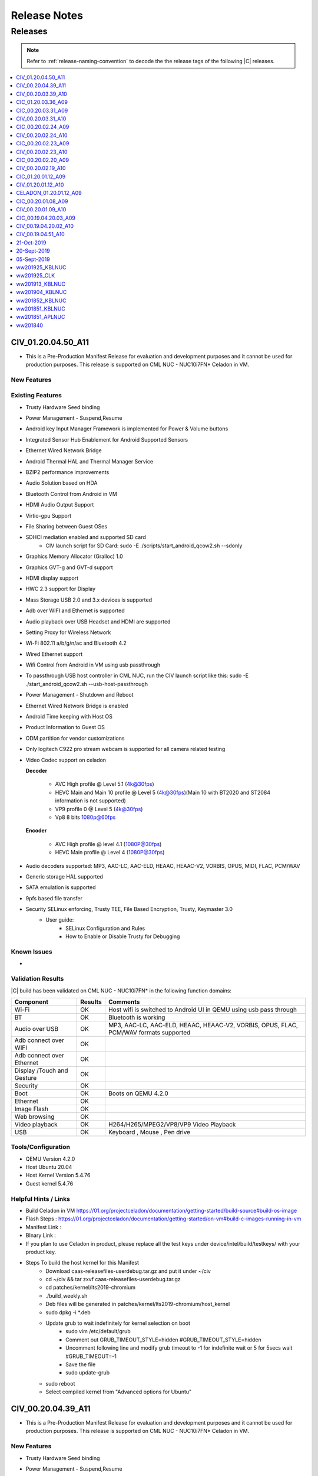 .. _release-notes:

Release Notes
#############

Releases
********

.. note::

    Refer to :ref:`release-naming-convention` to decode the the release tags of the following |C| releases.

.. contents::
   :local:
   :depth: 1


CIV_01.20.04.50_A11
======================
* This is a Pre-Production Manifest Release for evaluation and development purposes and it cannot be used for production purposes. This release is supported on CML NUC - NUC10i7FN* Celadon in VM.

New Features
-----------------

Existing Features
-----------------
* Trusty Hardware Seed binding
* Power Management - Suspend,Resume
* Android key Input Manager Framework is implemented for Power & Volume buttons
* Integrated Sensor Hub Enablement for Android Supported Sensors
* Ethernet Wired Network Bridge
* Android Thermal HAL and Thermal Manager Service
* BZIP2 performance improvements
* Audio Solution based on HDA
* Bluetooth Control from Android in VM
* HDMI Audio Output Support
* Virtio-gpu Support
* File Sharing between Guest OSes
* SDHCI mediation enabled and supported SD card
   * CIV launch script for SD Card: sudo -E ./scripts/start_android_qcow2.sh --sdonly
* Graphics Memory Allocator (Gralloc) 1.0
* Graphics GVT-g and GVT-d support
* HDMI display support
* HWC 2.3 support for Display
* Mass Storage USB 2.0 and 3.x devices is supported
* Adb over WIFI and Ethernet is supported
* Audio playback over USB Headset and HDMI are supported
* Setting Proxy for Wireless Network
* Wi-Fi 802.11 a/b/g/n/ac and Bluetooth 4.2
* Wired Ethernet support
* Wifi Control from Android in VM using usb passthrough
* To passthrough USB host controller in CML NUC, run the CIV launch script like this:
  sudo -E ./start_android_qcow2.sh  --usb-host-passthrough
* Power Management - Shutdown and Reboot
* Ethernet Wired Network Bridge is enabled
* Android Time keeping with Host OS
* Product Information to Guest OS
* ODM partition for vendor customizations
* Only logitech C922 pro stream webcam is supported for all camera related testing
* Video Codec support on celadon

  **Decoder**

    * AVC High profile @ Level 5.1 (4k@30fps)
    * HEVC Main and Main 10 profile @ Level 5 (4k@30fps)(Main 10 with BT2020 and ST2084 information is not supported)
    * VP9 profile 0 @ Level 5 (4k@30fps)
    * Vp8 8 bits 1080p@60fps

  **Encoder**

    * AVC High profile @ level 4.1 (1080P@30fps)
    * HEVC Main profile @ Level 4 (1080P@30fps)
* Audio decoders supported: MP3, AAC-LC, AAC-ELD, HEAAC, HEAAC-V2, VORBIS, OPUS, MIDI, FLAC, PCM/WAV
* Generic storage HAL supported
* SATA emulation is supported
* 9pfs based file transfer
* Security SELinux enforcing, Trusty TEE, File Based Encryption, Trusty, Keymaster 3.0
    * User guide:
        * SELinux Configuration and Rules
        * How to Enable or Disable Trusty for Debugging


Known Issues
-------------
*	

Validation Results
------------------

|C| build has been validated on CML NUC - NUC10i7FN* in the following function domains:

=============================  =======  ========
Component                      Results  Comments
=============================  =======  ========
Wi-Fi                          OK        Host wifi is switched to Android UI in QEMU using usb pass through
BT                             OK        Bluetooth is working
Audio over USB                 OK        MP3, AAC-LC, AAC-ELD, HEAAC, HEAAC-V2, VORBIS, OPUS, FLAC, PCM/WAV formats supported
Adb connect over WIFI          OK
Adb connect over Ethernet      OK
Display /Touch and Gesture     OK
Security                       OK
Boot                           OK       Boots on QEMU 4.2.0
Ethernet                       OK
Image Flash                    OK
Web browsing                   OK
Video playback                 OK       H264/H265/MPEG2/VP8/VP9 Video Playback
USB                            OK       Keyboard , Mouse , Pen drive

=============================  =======  ========


Tools/Configuration
-------------------
* QEMU Version 4.2.0
* Host Ubuntu 20.04
* Host Kernel Version 5.4.76
* Guest kernel 5.4.76


Helpful Hints / Links
---------------------
* Build Celadon in VM  https://01.org/projectceladon/documentation/getting-started/build-source#build-os-image
* Flash Steps : https://01.org/projectceladon/documentation/getting-started/on-vm#build-c-images-running-in-vm
* Manifest Link :
* BInary Link :
* If you plan to use Celadon in product, please replace all the test keys under device/intel/build/testkeys/ with your product key.
* Steps To build the host kernel for this Manifest
    * Download  caas-releasefiles-userdebug.tar.gz and put it under ~/civ
    * cd ~/civ && tar zxvf caas-releasefiles-userdebug.tar.gz
    * cd patches/kernel/lts2019-chromium
    * ./build_weekly.sh
    * Deb files will be generated in patches/kernel/lts2019-chromium/host_kernel
    * sudo dpkg -i *.deb
    * Update grub to wait indefinitely for kernel selection on boot
        * sudo vim /etc/default/grub
        * Comment out GRUB_TIMEOUT_STYLE=hidden
          #GRUB_TIMEOUT_STYLE=hidden
        * Uncomment following line and modify grub timeout to -1 for indefinite wait or 5 for 5secs wait
          #GRUB_TIMEOUT=-1
        * Save the file
        * sudo update-grub
    * sudo reboot
    * Select compiled kernel from "Advanced options for Ubuntu"

CIV_00.20.04.39_A11
======================
* This is a Pre-Production Manifest Release for evaluation and development purposes and it cannot be used for production purposes. This release is supported on CML NUC - NUC10i7FN* Celadon in VM.


New Features
-----------------
* Trusty Hardware Seed binding
* Power Management - Suspend,Resume
* Android key Input Manager Framework is implemented for Power & Volume buttons
* Integrated Sensor Hub Enablement for Android Supported Sensors
* Ethernet Wired Network Bridge
* Android Thermal HAL and Thermal Manager Service
* BZIP2 performance improvements
* Audio Solution based on HDA
* Bluetooth Control from Android in VM
* HDMI Audio Output Support
* Virtio-gpu Support
* File Sharing between Guest OSes
* SDHCI mediation enabled and supported SD card
   * CIV launch script for SD Card: sudo -E ./scripts/start_android_qcow2.sh --sdonly
* Graphics Memory Allocator (Gralloc) 1.0
* Graphics GVT-g and GVT-d support
* HDMI display support
* HWC 2.3 support for Display
* Mass Storage USB 2.0 and 3.x devices is supported
* Adb over WIFI and Ethernet is supported
* Audio playback over USB Headset and HDMI are supported
* Setting Proxy for Wireless Network
* Wi-Fi 802.11 a/b/g/n/ac and Bluetooth 4.2
* Wired Ethernet support
* Wifi Control from Android in VM using usb passthrough
* To passthrough USB host controller in CML NUC, run the CIV launch script like this:
  sudo -E ./start_android_qcow2.sh  --usb-host-passthrough
* Power Management - Shutdown and Reboot
* Ethernet Wired Network Bridge is enabled
* Android Time keeping with Host OS
* Product Information to Guest OS
* ODM partition for vendor customizations
* Only logitech C922 pro stream webcam is supported for all camera related testing
* Video Codec support on celadon

  **Decoder**

    * AVC High profile @ Level 5.1 (4k@30fps)
    * HEVC Main and Main 10 profile @ Level 5 (4k@30fps)(Main 10 with BT2020 and ST2084 information is not supported)
    * VP9 profile 0 @ Level 5 (4k@30fps)
    * Vp8 8 bits 1080p@60fps

  **Encoder**

    * AVC High profile @ level 4.1 (1080P@30fps)
    * HEVC Main profile @ Level 4 (1080P@30fps)
* Audio decoders supported: MP3, AAC-LC, AAC-ELD, HEAAC, HEAAC-V2, VORBIS, OPUS, MIDI, FLAC, PCM/WAV
* Generic storage HAL supported
* SATA emulation is supported
* 9pfs based file transfer
* Security SELinux enforcing, Trusty TEE, File Based Encryption, Trusty, Keymaster 3.0
    * User guide:
        * SELinux Configuration and Rules
        * How to Enable or Disable Trusty for Debugging


Known Issues
-------------
*	Camera Preview doesn't show , unable to capture photo/record video
*	During HFP Audio call , audio is not routed to BT headset via Hangouts[GVT-d and GVT-g]
*	Device shutdown fail in thermal chamber.
*	Not able to authorize device in user build as " allow usb debugging pop up disappear"
*	Mouse and KB is not detecting after adb reboot
*	File-Based Encryption is failing & Encryption shows device not encrypted
*	3rd Display is blank in extend mode
*	Android UI not Displaying in eDP Display after adb reboot.
*	dEQP-VK(Vulkan) tests failed.
*	Sluggish video playback observed for H.264 4K 60fps video file
*	Noise heard when tap/seek is performed on seekbar during Video playback.
*	Touch sound is very low while tapping on home / back button [USB Headset]
*	Glitch observed in audio playback while doing pause/play operation.
*	Audio is not heard until volume level 3
*	Audio routing fails to be expected sync device.
*	Audio is not recording with 3.5 mm Headset in gvt-d
*	Device unable to enter in suspend after 1st attempt.
*	Unable to get media volume with adb shell
*	Not able set screen lock Pattern / Pin / Password 
*   All the USB peripheral devices has to be connected before the VM is launched
*   Power Button Long Press is not implemented , only short press and very long button press
*   Userspace Fastboot functionality is not implemented in this release
*   Android adoptable storage developer feature virtual sdcard format never completes
*   When enabling GVT-d, the Guest OS may not light up the physical screen before the OS driver loads. As a result, the Guest BIOS and the Fastboot UI is not visible on the physical screen. This occurs because the physical display is initialized by the GOP driver or VBIOS before the OS driver loads, and the Guest BIOS doesn’t have them.


Validation Results
------------------

|C| build has been validated on CML NUC - NUC10i7FN* in the following function domains:

=============================  =======  ========
Component                      Results  Comments
=============================  =======  ========
Wi-Fi                          OK        Host wifi is switched to Android UI in QEMU using usb pass through
BT                             OK        Bluetooth is working
Audio over USB                 OK        MP3, AAC-LC, AAC-ELD, HEAAC, HEAAC-V2, VORBIS, OPUS, FLAC, PCM/WAV formats supported
Adb connect over WIFI          OK
Adb connect over Ethernet      OK
Display /Touch and Gesture     OK
Security                       OK
Boot                           OK       Boots on QEMU 4.2.0
Ethernet                       OK
Image Flash                    OK
Web browsing                   OK
Video playback                 OK       H264/H265/MPEG2/VP8/VP9 Video Playback
USB                            OK       Keyboard , Mouse , Pen drive

=============================  =======  ========


Tools/Configuration
-------------------
* QEMU Version 4.2.0
* Host Ubuntu 20.04
* Host Kernel Version 5.4.67
* Guest kernel 5.4.67


Helpful Hints / Links
---------------------
* Build Celadon in VM with Android 10 https://01.org/projectceladon/documentation/getting-started/build-source#build-os-image
* Flash Steps : https://01.org/projectceladon/documentation/getting-started/on-vm#build-c-images-running-in-vm
* Manifest Link :https://github.com/projectceladon/manifest/blob/master/stable-build/CIV_00.20.04.39_A11.xml
* If you plan to use Celadon in product, please replace all the test keys under device/intel/build/testkeys/ with your product key.
* Steps To build the host kernel for this Manifest
    * Download  caas-releasefiles-userdebug.tar.gz and put it under ~/civ
    * cd ~/civ && tar zxvf caas-releasefiles-userdebug.tar.gz
    * cd patches/kernel/lts2019-chromium
    * ./build_weekly.sh
    * Deb files will be generated in patches/kernel/lts2019-chromium/host_kernel
    * sudo dpkg -i *.deb
    * Update grub to wait indefinitely for kernel selection on boot
        * sudo vim /etc/default/grub
        * Comment out GRUB_TIMEOUT_STYLE=hidden
          #GRUB_TIMEOUT_STYLE=hidden
        * Uncomment following line and modify grub timeout to -1 for indefinite wait or 5 for 5secs wait
          #GRUB_TIMEOUT=-1
        * Save the file
        * sudo update-grub
    * sudo reboot
    * Select compiled kernel from "Advanced options for Ubuntu"



CIV_00.20.03.39_A10
======================

* This is a Pre-Production Manifest Release for evaluation and development purposes and it cannot be used for production purposes. This release is supported on CML NUC - NUC10i7FN* Celadon in VM.

New Features
-------------
* Trusty Hardware Seed binding

Existing Features
-----------------
* Power Management - Suspend,Resume
* ADB on xHCI DbC for Android USB Host only systems
* Android key Input Manager Framework is implemented for Power & Volume buttons
* Integrated Sensor Hub Enablement for Android Supported Sensors
* Ethernet Wired Network Bridge
* Android Thermal HAL and Thermal Manager Service
* BZIP2 performance improvements
* Audio Solution based on HDA
* OTA Android Update from USB Disk
* Bluetooth Control from Android in VM
* HDMI Audio Output Support
* Virtio-gpu Support
* Battery and Thermal mediation support for Android guest OS
   * Battery percentage of host os will be propagated to Android guest.
   * Thermal temperature information will be sent to Android for graceful shutdown of guest
   * CIV launch script: sudo -E ./scripts/start_android_qcow2.sh --enable-vsock
* File Sharing between Guest OSes
* SDHCI mediation enabled and supported SD card
   * CIV launch script for SD Card: sudo -E ./scripts/start_android_qcow2.sh --sdonly
* Graphics Memory Allocator (Gralloc) 1.0
* Graphics GVT-g and GVT-d support
* HDMI display support
* HWC 2.3 support for Display
* Mass Storage USB 2.0 and 3.x devices is supported
* Adb over WIFI and Ethernet is supported
* Audio playback over USB Headset and HDMI are supported
* Setting Proxy for Wireless Network
* Wi-Fi 802.11 a/b/g/n/ac and Bluetooth 4.2
* Wired Ethernet support
* Wifi Control from Android in VM using usb passthrough
* To passthrough USB host controller in CML NUC, run the CIV launch script like this:
  sudo -E ./start_android_qcow2.sh  --usb-host-passthrough
* Power Management - Shutdown and Reboot
* OTA offline update
* Ethernet Wired Network Bridge is enabled
* Android Time keeping with Host OS
* Product Information to Guest OS
* ODM partition for vendor customizations
* Only logitech C922 pro stream webcam is supported for all camera related testing
* Video Codec support on celadon

  **Decoder**

    * AVC High profile @ Level 5.1 (4k@30fps)
    * HEVC Main and Main 10 profile @ Level 5 (4k@30fps)(Main 10 with BT2020 and ST2084 information is not supported)
    * VP9 profile 0 @ Level 5 (4k@30fps)
    * Vp8 8 bits 1080p@60fps

  **Encoder**

    * AVC High profile @ level 4.1 (1080P@30fps)
    * HEVC Main profile @ Level 4 (1080P@30fps)
* Sdcardfs filesystem support enabled
* Audio decoders supported: MP3, AAC-LC, AAC-ELD, HEAAC, HEAAC-V2, VORBIS, OPUS, MIDI, FLAC, PCM/WAV
* Generic storage HAL supported
* SATA emulation is supported
* 9pfs based file transfer
* Security SELinux enforcing, Trusty TEE, File Based Encryption, Trusty, Keymaster 3.0
    * User guide:
        * SELinux Configuration and Rules
        * How to Enable or Disable Trusty for Debugging

Known Issues
-------------
* When enabling GVT-d, the Guest OS may not light up the physical screen before the OS driver loads. As a result, the Guest BIOS and the Fastboot UI is not visible on the physical screen. This occurs because the physical display is initialized by the GOP driver or VBIOS before the OS driver loads, and the Guest BIOS doesn’t have them.
* All the USB peripheral devices has to be connected before the VM is launched
* Power Button Long Press is not implemented , only short press and very long button press
* Userspace Fastboot functionality is not implemented in this release
* USB Disk is detected as SD Card in android and OTA update fails when we select U Disk
* Android adoptable storage developer feature virtual sdcard format never completes
* USB Hotplug of camera can lead to
    * Application Crash
    * Capture and Recording issue which makes application hang
    * Camera Preview becomes green
    * Solution : Needs application restart (close and open application ) to work properly.


Validation Results
------------------

|C| build has been validated on CML NUC - NUC10i7FN* in the following function domains:

=============================  =======  ========
Component                      Results  Comments
=============================  =======  ========
Wi-Fi                          OK        Host wifi is switched to Android UI in QEMU using usb pass through
BT                             OK        Bluetooth is working
Audio over USB                 OK        MP3, AAC-LC, AAC-ELD, HEAAC, HEAAC-V2, VORBIS, OPUS, FLAC, PCM/WAV formats supported
Adb connect over WIFI          OK
Adb connect over Ethernet      OK
Display /Touch and Gesture     OK
Security                       OK
Boot                           OK       Boots on QEMU 4.2.0
Ethernet                       OK
Image Flash                    OK
Web browsing                   OK
Video playback                 OK       H264/H265/MPEG2/VP8/VP9 Video Playback
USB                            OK       Keyboard , Mouse , Pen drive

=============================  =======  ========

Tools/Configuration
-------------------
* QEMU Version 4.2.0
* Host Ubuntu 20.04
* Host Kernel Version 5.4.58
* Guest kernel 5.4.58

Helpful Hints / Links
---------------------
* Build Celadon in VM with Android 10 https://01.org/projectceladon/documentation/getting-started/build-source#build-os-image
* Flash Steps : https://01.org/projectceladon/documentation/getting-started/on-vm#build-c-images-running-in-vm
* Manifest Link :https://github.com/projectceladon/manifest/blob/master/stable-build/CIV_00.20.03.39_A10.xml
* If you plan to use Celadon in product, please replace all the test keys under device/intel/build/testkeys/ with your product key.
* Steps To build the host kernel for this Manifest
    * Download  caas-releasefiles-userdebug.tar.gz and put it under ~/civ
    * cd ~/civ && tar zxvf caas-releasefiles-userdebug.tar.gz
    * cd patches/kernel/lts2019-chromium
    * ./build_weekly.sh
    * Deb files will be generated in patches/kernel/lts2019-chromium/host_kernel
    * sudo dpkg -i *.deb
    * Update grub to wait indefinitely for kernel selection on boot
        * sudo vim /etc/default/grub
        * Comment out GRUB_TIMEOUT_STYLE=hidden
          #GRUB_TIMEOUT_STYLE=hidden
        * Uncomment following line and modify grub timeout to -1 for indefinite wait or 5 for 5secs wait
          #GRUB_TIMEOUT=-1
        * Save the file
        * sudo update-grub
    * sudo reboot
    * Select compiled kernel from "Advanced options for Ubuntu"




CIC_01.20.03.36_A09
===================

This is a Pre-Production Release for evaluation and development purposes
and it cannot be used for production purposes.
This release is supported on Comet Lake |NUC-attr| NUC10i7F Celadon in
Container.

Previous release : CIC_00.20.03.31_A09

New features
------------
* Metrics Discovery API (MDAPI) support in graphics driver
* STS fix for android.security.cts.BitmapFactorySecurityTests#test_android_bug_156261521
* STS fix for android.security.cts.ActivityManagerTest#testActivityManager_attachNullApplication
* Fix for MultiCamera gives pop-up "USB hot plug detected" for USB HS and KB
* Fix for cfc.desktop is not created after cic installation
* Fix for Setting in camera application doesn't work after clicking on Surveillance Button
* Fix for Android\* UI Doesn't launch after setup for 1st time with cfc in
  freshly install Ubuntu\*

Existing features
-----------------

* multi window support with bug fixes
* Enable 3.5mm Jack detection on Comet Lake |NUC|
* Enable Android NN HAL to interface with OpenVINO™ in CiC/CiV
* Enable multi-instances support in cic target
* Selinux and dm-verity features are enabled
* Debian\* package release with Adaptive Installation Script support
* Support android reboot in cic-monitor service
* Klocwork\* issue fixes
* Support for multi window display
* Camera back and front switching implementation
* HDMI display support
* Mass Storage USB 2.0 and 3.x devices is supported
* Adb over WIFI and Ethernet is supported
* Audio playback over USB Headset and HDMI are supported
* Wi-Fi 802.11 a/b/g/n/ac and Bluetooth® 4.2
* Wired Ethernet support
* Video Codec support on celadon
* Sdcardfs filesystem support enabled
* Audio decoders supported: MP3, AAC-LC, AAC-ELD, HEAAC, HEAAC-V2, VORBIS, OPUS, MIDI, FLAC, PCM/WAV
* SDHCI host controller is enabled
* eMMC / SATA / NVMe storage media supported
* Generic storage HAL supported
* Vendor WiFi hal integrated
* Battery Indicator enabled
* From storage, Sdcardfs filesystem support, eMMC 5.1 controller driver support, eMMC Storage support enabled
* Mesa upgraded to 19.3.3
* Following features added on AOSP side :
    * Support host shortcut for android apps
    * Support copy and paste feature between AIC and Host
    * Support multi-user data isolation
    * Add cic monitor service to support shutdown and reboot
* Android Service Access, Clock/time-zone matches with host, keyboard
  matches with host, Screen zoom works, back button event propagation works
  fine
* IPP lib integrated, & DEX2OAT optimization is enabled
* Audio / Video streaming on RTP/RTSP works fine
* USB camera hot plug and camera selection are enabled
* memtrack works fine
* Host input events (touchscreen) works fine
* SOF-HDA support enabled
* Enable File based encryption on secure flash.
* Add HostKeymaster support.
* Provide Settings screen to set ethernet proxy settings.
* Fix for Audio is not routing over HDMI and USB headset.
* Fix for CTS execution completion.
* Fix for Bluetooth crash issue.

Known issues
------------
* No FBE support for multi user
* After changing resolution recorded video fallsback to default resolution
* FIO_Sequential_Read_SSD data has -36.03% regression
* Android Ui not launched after adb reboot when screen lock set
* Test cases are failing in VtsHalWifiSupplicant modules
* WiFi status bar shows ON default
* Unable to control android volume using USB headset volume buttons.
* Getting Error "transfer error: secure_mkdirs failed: Operation not
  permitted" while running cts
* android.security.cts.BitmapFactorySecurityTests#test_android_bug_156261521
  failed
* android.security.cts.ActivityManagerTest#testActivityManager_attachNullApplication failed
* Stability KPI-1 is blocked as device goes offline while KPI run
* Trusty is not supported due to conflict in BIOS.
* On Security enabled cic, adb install / playstore download are the only
  options for 3rd party apk installation.

Important note
--------------
* To modify cpu cores usage : After Container start up run the command
  "sudo docker update --cpuset-cpus="0-11" android0_PID" , where
  android0_PID is the Docker\* PID of android instance.
* Ensure Lvm2 & thin-provisioning-tools packages are installed.
* Please ensure latest version of libjson-c is installed.

Validation results
------------------

This |C| build has been validated on Comet Lake Intel® NUC NUC10i7FN in the
following function domains, for both secure and non-secure.

  ======================== =======
  Test Case                Results
  ======================== =======
  Image Flash               Pass
  System Boot Up            Pass
  Touch Screen              Pass
  Basic Video Playback      Pass
  Basic Audio Playback      Pass
  Navigation bar            Pass
  UI Display                Pass
  Wifi [Host]               Pass
  Network [Wifi/Ethernet]   Pass
  Multi camera              Pass
  Screen lock               Pass
  Docker commands           Pass
  adb[Ethernet]             Pass
  BT [Host]                 Pass
  SE-Policy                 Pass
  ======================== =======

Tools/Configuration
-------------------
* Docker version      : 18.09.2
* Host Ubuntu         : 20.04
* Host Kernel Version : 5.4.58 [SELinux config enabled in host kernel-config]

Helpful hints/links
---------------------

* Build CIC     : https://01.org/projectceladon/documentation/getting-started/build-source#build-c-in-container-with-android-9
* Flash steps   : https://01.org/projectceladon/documentation/getting-started/on-container
* Manifest Link : https://github.com/projectceladon/manifest/blob/celadon/p/mr0/master/stable-build/CIC_01.20.03.36_A09.xml
* Binary Link   : https://github.com/projectceladon/celadon-binary/tree/master/CIC_01.20.03.36_A09
* If you plan to use Celadon in product, please replace all the test keys under device/intel/build/testkeys/ with your product key.


CIC_00.20.03.31_A09
======================

* This is a Pre-Production Release for evaluation and development purposes
  and it cannot be used for production purposes. This release is supported
  on Comet Lake |NUC| - NUC10i7FN Celadon in Container.

Previous release : CIC_00.20.02.24_A09

New features
------------

* multi window support with bug fixes
* Enable 3.5mm Jack detection on Comet Lake |NUC|
* Enable Android NN HAL to interface with OpenVINO in CiC/CiV
* Enable multi-instances support in cic target

Existing features
-----------------

* Selinux and dm-verity features are enabled
* Debian package release with Adaptive Installation Script support
* Support android reboot in cic-monitor service
* Klocwork issue fixes
* Support for multi window display
* Camera back and front switching implementation
* HDMI display support
* Mass Storage USB 2.0 and 3.x devices is supported
* Adb over WIFI and Ethernet is supported
* Audio playback over USB Headset and HDMI are supported
* Wi-Fi 802.11 a/b/g/n/ac and Bluetooth 4.2
* Wired Ethernet support
* Video Codec support on celadon
* Sdcardfs filesystem support enabled
* Audio decoders supported: MP3, AAC-LC, AAC-ELD, HEAAC, HEAAC-V2, VORBIS,
  OPUS, MIDI, FLAC, PCM/WAV
* SDHCI host controller is enabled
* eMMC / SATA / NVMe storage media supported
* Generic storage HAL supported
* Vendor WiFi\* hal integrated
* Battery Indicator enabled
* From storage, Sdcardfs filesystem support, eMMC 5.1 controller driver
  support, eMMC Storage support enabled
* Mesa upgraded to 19.3.3
* Following features added on AOSP side :
    * Support host shortcut for android apps
    * Support copy and paste feature between AIC and Host
    * Support multi-user data isolation
    * Add cic monitor service to support shutdown and reboot
* Android Service Access, Clock/time-zone matches with host, keyboard
  matches with host, Screen zoom works, back button event propagation works
  fine
* IPP lib integrated, & DEX2OAT optimization is enabled
* Audio / Video streaming on RTP/RTSP works fine
* USB camera hot plug and camera selection are enabled
* memtrack works fine
* Host input events (touchscreen) works fine
* SOF-HDA support enabled
* Enable File based encryption on secure flash.
* Add HostKeymaster support.
* Provide Settings screen to set ethernet proxy settings.
* Fix for Audio is not routing over HDMI and USB headset.
* Fix for CTS execution completion.
* Fix for Bluetooth crash issue.

Known issues
------------
* After changing resolution recorded video fallsback to default resolution
* FIO_Sequential_Read_SSD data has -36.03% regression
* Android Ui not launched after adb reboot when screen lock set
* Test cases are failing in VtsHalWifiSupplicant modules
* WiFi status bar shows ON default
* Unable to control android volume using USB headset volume buttons.
* Getting Error "transfer error: secure_mkdirs failed: Operation not
  permitted" while running cts
* android.security.cts.BitmapFactorySecurityTests#test_android_bug_156261521
  failed
* android.security.cts.ActivityManagerTest#testActivityManager_attachNullApplication failed
* After connecting Wi-Fi in Android Container adb over emulator does not
  work and stability KPI-1 is blocked as WIFI on/off will disconnect adb over WIFI
* Trusty is not supported due to conflict in BIOS.
* On Security enabled cic, adb install / playstore download are the only
  options for 3rd party apk installation.

Important note
--------------
* To modify cpu cores usage : After Container start up run the command
  "sudo docker update --cpuset-cpus="0-11" android0_PID" , where
  android0_PID is the Docker PID of android instance.
* Ensure Lvm2 & thin-provisioning-tools packages are installed.
* Please ensure latest version of libjson-c is installed.

Validation results
------------------

This |C| build has been validated on Comet Lake |NUC| NUC10i7F in the following function domains, for both
secure and non-secure.

  ======================== =======
  Test Case                Results
  ======================== =======
  Image Flash               Pass
  System Boot Up            Pass
  Touch Screen              Pass
  Basic Video Playback      Pass
  Basic Audio Playback      Pass
  Navigation bar            Pass
  UI Display                Pass
  Wifi [Host]               Pass
  Network [Wifi/Ethernet]   Pass
  Multi camera              Pass
  Screen lock               Pass
  Docker commands           Pass
  adb[Ethernet]             Pass
  BT [Host]                 Pass
  SE-Policy                 Pass
  ======================== =======

Tools/Configuration
-------------------
* Docker version      : 18.09.2
* Host Ubuntu         : 20.04
* Host Kernel Version : 5.4.50 [SELinux config enabled in host kernel-config]

Helpful hints/links
---------------------

* Build CIC     : https://01.org/projectceladon/documentation/getting-started/build-source#build-c-in-container-with-android-9
* Flash steps   : https://01.org/projectceladon/documentation/getting-started/on-container
* Manifest Link : https://github.com/projectceladon/manifest/blob/celadon/p/mr0/master/stable-build/CIC_00.20.03.31_A09.xml
* Binary Link   : NA
* If you plan to use Celadon in your product, please replace all the test keys under device/intel/build/testkeys/ with your product key.


CIV_00.20.03.31_A10
======================

* This is a Pre-Production Manifest Release for evaluation and development
  purposes and it cannot be used for production purposes. This release is supported on Comet Lake |NUC| NUC10i7F Celadon in VM.

New features 
-------------
* Power Management - Suspend,Resume
* ADB on xHCI DbC for Android USB Host only systems

Existing features
-----------------
* Android key Input Manager Framework is implemented for Power & Volume buttons
* Integrated Sensor Hub Enablement for Android Supported Sensors
* Ethernet Wired Network Bridge
* Android Thermal HAL and Thermal Manager Service
* BZIP2 performance improvements
* Audio Solution based on HDA
* OTA Android Update from USB Disk
* Bluetooth Control from Android in VM
* HDMI Audio Output Support
* Virtio-gpu Support
* Battery and Thermal mediation support for Android guest OS
   * Battery percentage of host os will be propagated to Android guest.
   * Thermal temperature information will be sent to Android for graceful shutdown of guest
   * CIV launch script: sudo -E ./scripts/start_android_qcow2.sh --enable-vsock
* File Sharing between Guest OSes
* SDHCI mediation enabled and supported SD card
   * CIV launch script for SD Card: sudo -E ./scripts/start_android_qcow2.sh --sdonly
* Graphics Memory Allocator (Gralloc) 1.0
* Graphics GVT-g and GVT-d support
* HDMI display support
* HWC 2.3 support for Display
* Mass Storage USB 2.0 and 3.x devices is supported
* Adb over WIFI and Ethernet is supported
* Audio playback over USB Headset and HDMI are supported
* Setting Proxy for Wireless Network
* Wi-Fi 802.11 a/b/g/n/ac and Bluetooth 4.2
* Wired Ethernet support
* Wifi Control from Android in VM using usb passthrough
* To passthrough USB host controller in Comet Lake |NUC|, run the CIV launch script like this:
  sudo -E ./start_android_qcow2.sh  --usb-host-passthrough
* Power Management - Shutdown and Reboot
* OTA offline update
* Ethernet Wired Network Bridge is enabled
* Android Time keeping with Host OS
* Product Information to Guest OS
* ODM partition for vendor customizations
* Only logitech C922 pro stream webcam is supported for all camera related testing
* Video Codec support on celadon

  **Decoder**

    * AVC High profile @ Level 5.1 (4k@30fps)
    * HEVC Main and Main 10 profile @ Level 5 (4k@30fps)(Main 10 with BT2020 and ST2084 information is not supported)
    * VP9 profile 0 @ Level 5 (4k@30fps)
    * Vp8 8 bits 1080p@60fps

  **Encoder**

    * AVC High profile @ level 4.1 (1080P@30fps)
    * HEVC Main profile @ Level 4 (1080P@30fps)
* Sdcardfs filesystem support enabled
* Audio decoders supported: MP3, AAC-LC, AAC-ELD, HEAAC, HEAAC-V2, VORBIS, OPUS, MIDI, FLAC, PCM/WAV
* Generic storage HAL supported
* SATA emulation is supported
* 9pfs based file transfer
* Security SELinux enforcing, Trusty TEE, File Based Encryption, Trusty, Keymaster 3.0
    * User guide:
        * SELinux Configuration and Rules
        * How to Enable or Disable Trusty for Debugging

Known issues
-------------
* When enabling GVT-d, the Guest OS may not light up the physical screen before the OS driver loads. As a result, the Guest BIOS and the Fastboot UI is not visible on the physical screen. This occurs because the physical display is initialized by the GOP driver or VBIOS before the OS driver loads, and the Guest BIOS doesn’t have them.
* All the USB peripheral devices has to be connected before the VM is launched
* Power Button Long Press is not implemented , only short press and very long button press
* Userspace Fastboot functionality is not implemented in this release
* USB Disk is detected as SD Card in android and OTA update fails when we select U Disk
* Android adoptable storage developer feature virtual sdcard format never completes
* USB Hotplug of camera can lead to
    * Application Crash
    * Capture and Recording issue which makes application hang
    * Camera Preview becomes green
    * Solution : Needs application restart (close and open application ) to work properly.


Validation results
------------------

|C| build has been validated on Comet Lake |NUC| NUC10i7F in the following function domains:

=============================  =======  ========
Component                      Results  Comments
=============================  =======  ========
Wi-Fi                          OK        Host wifi is switched to Android UI in QEMU using usb pass through
BT                             OK        Bluetooth is working
Audio over USB                 OK        MP3, AAC-LC, AAC-ELD, HEAAC, HEAAC-V2, VORBIS, OPUS, FLAC, PCM/WAV formats supported
Adb connect over WIFI          OK
Adb connect over Ethernet      OK
Display /Touch and Gesture     OK
Security                       OK
Boot                           OK       Boots on QEMU 4.2.0
Ethernet                       OK
Image Flash                    OK
Web browsing                   OK
Video playback                 OK       H264/H265/MPEG2/VP8/VP9 Video Playback
USB                            OK       Keyboard , Mouse , Pen drive

=============================  =======  ========

Tools/Configuration
-------------------
* QEMU Version 4.2.0
* Host Ubuntu 20.04
* Host Kernel Version 5.4.50
* Guest kernel 5.4.50

Helpful hints/links
---------------------
* Build Celadon in VM with Android 10 https://01.org/projectceladon/documentation/getting-started/build-source#build-os-image
* Flash Steps : https://01.org/projectceladon/documentation/getting-started/on-vm#build-c-images-running-in-vm
* Manifest Link : https://github.com/projectceladon/manifest/blob/master/stable-build/CIV_00.20.03.31_A10.xml
* If you plan to use Celadon in your product, please replace all the test keys under device/intel/build/testkeys/ with your product key.
* Steps To build the host kernel for this Manifest
    * Download  caas-releasefiles-userdebug.tar.gz and put it under ~/civ
    * cd ~/civ && tar zxvf caas-releasefiles-userdebug.tar.gz
    * cd patches/kernel/lts2019-chromium
    * ./build_weekly.sh
    * Deb files will be generated in patches/kernel/lts2019-chromium/host_kernel
    * sudo dpkg -i \*.deb
    * Update grub to wait indefinitely for kernel selection on boot
        * sudo vim /etc/default/grub
        * Comment out GRUB_TIMEOUT_STYLE=hidden
          #GRUB_TIMEOUT_STYLE=hidden
        * Uncomment following line and modify grub timeout to -1 for
          indefinite wait or 5 for 5secs wait
          #GRUB_TIMEOUT=-1
        * Save the file
        * sudo update-grub
    * sudo reboot
    * Select compiled kernel from "Advanced options for Ubuntu"


CIC_00.20.02.24_A09
======================

* This is a Pre-Production Release for evaluation and development purposes
  and it cannot be used for production purposes. This release is supported
  on Comet Lake |NUC| NUC10i7F Celadon in Container.

Previous release : CIC_00.20.02.23_A09

New features
-------------

* Enable File based encryption on secure flash.
* Add HostKeymaster support.
* Provide Settings screen to set ethernet proxy settings.
* Fix for Audio is not routing over HDMI and USB headset.
* Fix for CTS execution completion.
* Fix for Bluetooth crash issue.

Existing features
-----------------

* Selinux and dm-verity features are enabled
* Debian package release with Adaptive Installation Script support
* Support android reboot in cic-monitor service
* Klocwork issue fixes
* Support for multi window display
* Camera back and front switching implementation
* HDMI display support
* Mass Storage USB 2.0 and 3.x devices is supported
* Adb over WIFI and Ethernet is supported
* Audio playback over USB Headset and HDMI are supported
* Wi-Fi 802.11 a/b/g/n/ac and Bluetooth 4.2
* Wired Ethernet support
* Video Codec support on celadon
* Sdcardfs filesystem support enabled
* Audio decoders supported: MP3, AAC-LC, AAC-ELD, HEAAC, HEAAC-V2, VORBIS,
  OPUS, MIDI, FLAC, PCM/WAV
* SDHCI host controller is enabled
* eMMC / SATA / NVMe storage media supported
* Generic storage HAL supported
* Vendor WiFi hal integrated
* Battery Indicator enabled
* From storage, Sdcardfs filesystem support, eMMC 5.1 controller driver
  support, eMMC Storage support enabled
* Mesa upgraded to 19.3.3
* Following features added on AOSP side :
    * Support host shortcut for android apps
    * Support copy and paste feature between AIC and Host
    * Support multi-user data isolation
    * Add cic monitor service to support shutdown and reboot
* Android Service Access, Clock/time-zone matches with host, keyboard
  matches with host, Screen zoom works, back button event propagation works fine
* IPP lib integrated, & DEX2OAT optimization is enabled
* Audio / Video streaming on RTP/RTSP works fine
* USB camera hot plug and camera selection are enabled
* memtrack works fine
* Host input events (touchscreen) works fine
* SOF-HDA support enabled



Known issues
-------------
* Unable to install graphics apk (less memory)
* Multi-camera application crashes after hotplug
* Unable to control volume using 3.5mm headset volume buttons.
* Stability KPI-2 Fails
* Unable to control android volume using USB headset volume buttons.
* Getting Error "transfer error: secure_mkdirs failed: Operation not
  permitted" while running cts
* Memory allocation doesn't show for graphics('EGL mtrack or Gfx).
* Unable to capture photo and video after hot-plug.
* Camera flip icon is displayed after hotplug.
* After connecting Wi-Fi in Android Container adb over emulator does not
  work and stability KPI-1 is blocked as WIFI on/off will disconnect adb
  over WIFI
* GPU Overdraw options having Blue Screen
* App issue - some app display disorder in multi-window mode
* App issue - some app flick in multi-window mode
* Don’t Suspend / press power button on cml host. Device cant be recovered
  until rebooted.
* Trusty is not supported due to conflict in BIOS.
* On Security enabled cic, adb install / playstore download are the only
  options for 3rd party apk installation.
* ADB goes offline frequently on adb-ethernet.

Important note
--------------
* To modify cpu cores usage : After Container start up run the command "sudo docker update --cpuset-cpus="0-11" android0_PID" , where android0_PID is the Docker PID of android instance.
* Ensure Lvm2 & thin-provisioning-tools packages are installed.
* Please ensure latest version of libjson-c is installed.

Validation results
------------------

This |C| build has been validated on Comet Lake |NUC| NUC10i7F in the
following function domains, for both secure and non-secure.

  ======================== =======
  Test Case                Results
  ======================== =======
  Image Flash               Pass
  System Boot Up            Pass
  Touch Screen              Pass
  Basic Video Playback      Pass
  Basic Audio Playback      Pass
  Navigation bar            Pass
  UI Display                Pass
  Wifi [Host]               Pass
  Network [Wifi/Ethernet]   Pass
  Multi camera              Pass
  Screen lock               Pass
  Docker commands           Pass
  adb[Ethernet]             Pass
  BT [Host]                 Pass
  SE-Policy                 Pass
  ======================== =======

Tools/Configuration
-------------------
* Docker version      : 18.09.2
* Host Ubuntu         : 18.04
* Host Kernel Version : 5.4.42 [SELinux config enabled in host kernel-config]

Helpful hints/links
---------------------

* Build CIC     : https://01.org/projectceladon/documentation/getting-started/build-source#build-c-in-container-with-android-9
* Flash steps   : https://01.org/projectceladon/documentation/getting-started/on-container
* Manifest Link : https://github.com/projectceladon/manifest/blob/celadon/p/mr0/master/stable-build/CIC_00.20.02.24_A09.xml
* Binary Link   : https://github.com/projectceladon/celadon-binary/blob/master/CIC_00.20.02.24_A09/cic-aic-CC0000131.tar.gz
* If you plan to use Celadon in your product, please replace all the test keys
  under device/intel/build/testkeys/ with your product key.


CIV_00.20.02.24_A10
======================

* This is a Pre-Production Manifest Release for evaluation and development
  purposes and it cannot be used for production purposes. This release is
  supported on Comet Lake |NUC| NUC10i7F Celadon in VM.

New features (Additional features in comparison to previous CIV Manifest Release - CIV_00.20.02.23_A10)
-------------------------------------------------------------------------------------------------------

* Android key Input Manager Framework is implemented for Power and Volume
  buttons
* Integrated Sensor Hub Enablement for Android Supported Sensors
* Ethernet Wired Network Bridge 

Existing features
-----------------
* Android Thermal HAL and Thermal Manager Service
* BZIP2 performance improvements 
* Audio Solution based on HDA
* OTA Android Update from USB Disk
* Bluetooth Control from Android in VM
* HDMI Audio Output Support
* Virtio-gpu Support
* Battery and Thermal mediation support for Android guest OS
   * Battery percentage of host os will be propagated to Android guest.
   * Thermal temperature information will be sent to Android for graceful
     shutdown of guest
   * CIV launch script: sudo -E ./start_android_qcow2.sh --enable-vsock
* File Sharing between Guest OSes
* SDHCI mediation enabled and supported SD card
   * CIV launch script for SD Card: sudo -E ./start_android_qcow2.sh --sdonly
* Graphics Memory Allocator (Gralloc) 1.0
* Graphics GVT-g and GVT-d support
* HDMI display support
* HWC 2.3 support for Display
* Mass Storage USB 2.0 and 3.x devices is supported
* Adb over WIFI and Ethernet is supported
* Audio playback over USB Headset and HDMI are supported
* Setting Proxy for Wireless Network
* Wi-Fi 802.11 a/b/g/n/ac and Bluetooth 4.2
* Wired Ethernet support
* Wifi Control from Android in VM using usb passthrough
* To passthrough USB host controller in Comet Lake |NUC|, run the CIV
  launch script like this:
  ``sudo -E ./start_android_qcow2.sh  --usb-host-passthrough``
* Power Management - Shutdown and Reboot
* OTA offline update
* Ethernet Wired Network Bridge is enabled
* Only logitech C922 pro stream webcam is supported for all camera
  related testing
* Android Time keeping with Host OS
* Product Information to Guest OS
* ODM partition for vendor customizations
* Video Codec support on celadon

  **Decoder**

    * AVC High profile @ Level 5.1 (4k@30fps)
    * HEVC Main and Main 10 profile @ Level 5 (4k@30fps)(Main 10 with BT2020
      and ST2084 information is not supported)
    * VP9 profile 0 @ Level 5 (4k@30fps)
    * Vp8 8 bits 1080p@60fps

  **Encoder**

    * AVC High profile @ level 4.1 (1080P@30fps)
    * HEVC Main profile @ Level 4 (1080P@30fps)
* Sdcardfs filesystem support enabled
* Audio decoders supported: MP3, AAC-LC, AAC-ELD, HEAAC, HEAAC-V2, VORBIS,
  OPUS, MIDI, FLAC, PCM/WAV
* Generic storage HAL supported
* SATA emulation is supported
* 9pfs based file transfer
* Security SELinux enforcing, Trusty TEE, File Based Encryption, Trusty,
  Keymaster 3.0

    * User guide:

        * SELinux Configuration and Rules
        * How to Enable or Disable Trusty for Debugging

Known issues
-------------
* When enabling GVT-d, the Guest OS may not light up the physical screen
  before the OS driver loads. As a result, the Guest BIOS and the Fastboot
  UI is not visible on the physical screen. This occurs because the physical
  display is initialized by the GOP driver or VBIOS before the OS driver
  loads, and the Guest BIOS doesn’t have them.
* All the USB peripheral devices has to be connected before the VM is
  launched 
* Android UI is not displayed if we use EDP display
* Audio is not routing to 3.5mm Headset after USB Headset reconnection.
* Volume Control using the Audio Peripherals like USB headset and 3.5mm
  Headset is not working 
* Power Button Long Press is not implemented , only short press and very
  long button press
* Userspace Fastboot functionality is not implemented in this release 
* USB Hotplug of camera can lead to
    * Application Crash
    * Capture and Recording issue which makes application hang 
    * Camera Preview becomes green
    * Solution : Needs application restart (close and open application ) to
      work properly.
 

Validation results
------------------

|C| build has been validated on Comet Lake |NUC| NUC10i7F in the following
function domains:

=============================  =======  ========
Component                      Results  Comments
=============================  =======  ========
Wi-Fi                          OK        Host wifi is switched to Android UI in QEMU using usb pass through
BT                             OK        Bluetooth is working
Audio over USB                 OK        MP3, AAC-LC, AAC-ELD, HEAAC, HEAAC-V2, VORBIS, OPUS, FLAC, PCM/WAV formats supported
Adb connect over WIFI          OK
Adb connect over Ethernet      OK
Display /Touch and Gesture     OK
Security                       OK
Boot                           OK       Boots on QEMU 4.2.0
Ethernet                       OK
Image Flash                    OK
Web browsing                   OK
Video playback                 OK       H264/H265/MPEG2/VP8/VP9 Video Playback
USB                            OK       Keyboard , Mouse , Pen drive

=============================  =======  ========

Tools/Configuration
-------------------
* QEMU Version 4.2.0
* Host Ubuntu 18.04
* Host Kernel Version 5.4.42
* Guest kernel 5.4.42

Helpful hints/links
---------------------
* Build Celadon in VM with Android 10 https://01.org/projectceladon/documentation/getting-started/build-source#build-os-image
* Flash Steps : https://01.org/projectceladon/documentation/getting-started/on-vm#build-c-images-running-in-vm
* Manifest Link : https://github.com/projectceladon/manifest/blob/master/stable-build/CIV_00.20.02.24_A10.xml
* Binary Link : https://github.com/projectceladon/celadon-binary/blob/master/CIV_00.20.02.24_A10/caas-releasefiles-userdebug.tar.gz
* If you plan to use Celadon in your product, please replace all the test
  keys under device/intel/build/testkeys/ with your product key.
* Steps To build the host kernel for this Manifest
    * Download  caas-releasefiles-userdebug.tar.gz and put it under ~/civ
    * cd ~/civ && tar zxvf caas-releasefiles-userdebug.tar.gz
    * cd patches/kernel/lts2019-chromium
    * ./build_weekly.sh
    * Deb files will be generated in patches/kernel/lts2019-chromium/host_kernel
    * sudo dpkg -i \*.deb
    * Update grub to wait indefinitely for kernel selection on boot
        * sudo vim /etc/default/grub
        * Comment out GRUB_TIMEOUT_STYLE=hidden
          #GRUB_TIMEOUT_STYLE=hidden
        * Uncomment following line and modify grub timeout to -1 for
          indefinite wait or 5 for 5secs wait
          #GRUB_TIMEOUT=-1
        * Save the file
        * sudo update-grub
    * sudo reboot
    * Select compiled kernel from "Advanced options for Ubuntu"


CIC_00.20.02.23_A09
======================

* This is a Pre-Production Release for evaluation and development purposes
  and it cannot be used for production purposes. This release is supported
  on Comet Lake |NUC| NUC10i7F Celadon in Container.

New features
-------------

* Debian package release with Adaptive Installation Script support
* Support android reboot in cic-monitor service
* Klocwork issue fixes
* Support for multi window display
* Camera back and front switching implementation

Existing features
-----------------

* HDMI display support
* Mass Storage USB 2.0 and 3.x devices is supported
* Adb over WIFI and Ethernet is supported
* Audio playback over USB Headset and HDMI are supported
* Wi-Fi 802.11 a/b/g/n/ac and Bluetooth 4.2
* Wired Ethernet support
* Video Codec support on Celadon
* Sdcardfs filesystem support enabled
* Audio decoders supported: MP3, AAC-LC, AAC-ELD, HEAAC, HEAAC-V2, VORBIS,
  OPUS, MIDI, FLAC, PCM/WAV
* SDHCI host controller is enabled
* eMMC / SATA / NVMe storage media supported
* Generic storage HAL supported
* Vendor WiFi hal integrated
* Battery Indicator enabled
* From storage, Sdcardfs filesystem support, eMMC 5.1 controller driver
  support, eMMC Storage support enabled
* Mesa upgraded to 19.3.3
* Following features added on AOSP side :
    * Support host shortcut for android apps
    * Support copy and paste feature between AIC and Host
    * Support multi-user data isolation
    * Add cic monitor service to support shutdown and reboot

Known issues
-------------
* Trusty is not supported due to conflict in BIOS.
* Memory allocation doesn't show for graphics('EGL mtrack or Gfx).
* Unable to capture photo and video after hot-plug.
* Camera flip icon is displayed after hotplug.
* GPU Overdraw options having Blue Screen
* Device is going down while running CTS
* On Security enabled cic, adb install / playstore download are the only
  options for 3rd party apk installation.
* After connecting Wi-Fi in Android Container adb over emulator does not
  work and stability KPI-1 is blocked as WIFI on/off will disconnect adb
  over WIFI

Validation results
------------------

This |C| build has been validated on Comet Lake |NUC| NUC10i7F in the
following function domains, for both secure and non-secure.

  ======================== =======
  Test Case                Results
  ======================== =======
  Image Flash               Pass
  System Boot Up            Pass
  Touch Screen              Pass
  Basic Video Playback      Pass
  Basic Audio Playback      Pass
  Navigation bar            Pass
  UI Display                Pass
  Wifi [Host]               Pass
  Network [Wifi/Ethernet]   Pass
  Multi camera              Pass
  Screen lock               Pass
  Docker commands           Pass
  adb[Ethernet]             Pass
  BT [Host]                 Pass
  SE-Policy                 Pass
  ======================== =======

Tools/Configuration
-------------------
* Docker version      : 18.09.2
* Host Ubuntu         : 18.04
* Host Kernel Version : 5.4.42 [With SELinux enabled]

Helpful hints/links
---------------------

* Build CIC     : https://01.org/projectceladon/documentation/getting-started/build-source#build-c-in-container-with-android-9
* Flash steps   : https://01.org/projectceladon/documentation/getting-started/on-container
* Manifest Link : https://github.com/projectceladon/manifest/blob/celadon/p/mr0/master/stable-build/CIC_00.20.02.23_A09.xml
* Binary Link   : <NA>
* If you plan to use Celadon in your product, please replace all the test
  keys under device/intel/build/testkeys/ with your product key.

CIV_00.20.02.23_A10
======================

* This is a Pre-Production Manifest Release for evaluation and development purposes and it cannot be used for production purposes. This release is supported on Comet Lake |NUC| NUC10i7F Celadon in VM.

New features
-------------
* Android Thermal HAL and Thermal Manager Service 
* Audio Solution based on HDA
* OTA Android Update from USB Disk
* Bluetooth Control from Android in VM 
* HDMI Audio Output Support 
* Virtio-gpu Support 
* Battery and Thermal mediation support for Android guest OS
   * Battery percentage of host os will be propagated to Android guest.
   * Thermal temperature information will be sent to Android for graceful shutdown of guest
   * CIV launch script: sudo -E ./start_android_qcow2.sh --enable-vsock
* File Sharing between Guest OSes
* SDHCI mediation enabled and supported SD card
   * CIV launch script for SD Card: sudo -E ./start_android_qcow2.sh --sdonly

Existing features
-----------------
* Graphics Memory Allocator (Gralloc) 1.0
* Graphics GVT-g and GVT-d support
* HDMI display support
* HWC 2.3 support for Display
* Mass Storage USB 2.0 and 3.x devices is supported
* Adb over WIFI and Ethernet is supported
* Audio playback over USB Headset and HDMI are supported
* Setting Proxy for Wireless Network
* Wi-Fi 802.11 a/b/g/n/ac and Bluetooth 4.2
* Wired Ethernet support
* Wifi Control from Android in VM using usb passthrough
* To passthrough USB host controller in Comet Lake |NUC|, run the CIV launch script like this:
  sudo -E ./start_android_qcow2.sh  --usb-host-passthrough
* Power Management - Shutdown and Reboot
* Only logitech C922 pro stream webcam is supported for all camera related testing
* OTA offline update
* Ethernet Wired Network Bridge is enabled
* Android Time keeping with Host OS
* Product Information to Guest OS
* ODM partition for vendor customizations
* Video Codec support on celadon

  **Decoder**

    * AVC High profile @ Level 5.1 (4k@30fps)
    * HEVC Main and Main 10 profile @ Level 5 (4k@30fps)(Main 10 with BT2020 and ST2084 information is not supported)
    * VP9 profile 0 @ Level 5 (4k@30fps)
    * Vp8 8 bits 1080p@60fps

  **Encoder**

    * AVC High profile @ level 4.1 (1080P@30fps)
    * HEVC Main profile @ Level 4 (1080P@30fps)
* Art-extension is enabled
* Sdcardfs filesystem support enabled
* Audio decoders supported: MP3, AAC-LC, AAC-ELD, HEAAC, HEAAC-V2, VORBIS, OPUS, MIDI, FLAC, PCM/WAV
* Generic storage HAL supported
* SATA emulation is supported
* 9pfs based file transfer
* Security SELinux enforcing, Trusty TEE, File Based Encryption, Trusty, Keymaster 3.0
    * User guide:
        * SELinux Configuration and Rules
        * How to Enable or Disable Trusty for Debugging

Known issues
-------------
* When enabling GVT-d, the Guest OS may not light up the physical screen before the OS driver loads. As a result, the Guest BIOS and the Fastboot UI is not visible on the physical screen. This occurs because the physical display is initialized by the GOP driver or VBIOS before the OS driver loads, and the Guest BIOS doesn’t have them.   
* Noise heard in the background of the recorded file when recorded over 3.5mm headset
* Camera Preview is lost while switching between dual and single mode
* Camera Preview is not available when USB camera is connected after Android is Launched through VM 
* Android UI is not displayed if we use EDP display
* Audio is not routing to 3.5mm Headset for ALC256 audio codec
* Front view camera is not having mirror Image preview 
* Hotplug support for USB Camera doesn't work
* Blue Screen observed while switching from between Front and Rear Camera (occurrence  - random)

Validation results
------------------

|C| build has been validated on Comet Lake |NUC| NUC10i7F in the following function domains:

=============================  =======  ========
Component                      Results  Comments
=============================  =======  ========
Wi-Fi                          OK        Host wifi is switched to Android UI in QEMU using usb pass through
BT                             OK        Bluetooth is working
Audio over USB                 OK        MP3, AAC-LC, AAC-ELD, HEAAC, HEAAC-V2, VORBIS, OPUS, FLAC, PCM/WAV formats supported
Adb connect over WIFI          OK
Adb connect over Ethernet      OK
Display /Touch and Gesture     OK
Security                       OK
Boot                           OK       Boots on QEMU 4.2.0
Ethernet                       OK
Image Flash                    OK
Web browsing                   OK
Video playback                 OK       H264/H265/MPEG2/VP8/VP9 Video Playback
USB                            OK       Keyboard , Mouse , Pen drive

=============================  =======  ========

Tools/Configuration
-------------------
* QEMU Version 4.2.0
* Host Ubuntu 18.04
* Host Kernel Version 5.4.35 
* Guest kernel 5.4.42

Helpful hints/links
---------------------
* Build Celadon in VM with Android 10 https://01.org/projectceladon/documentation/getting-started/build-source#build-c-in-vm-with-android-10
* Flash Steps : https://01.org/projectceladon/documentation/getting-started/on-vm 
* Manifest Link : https://github.com/projectceladon/manifest/blob/master/stable-build/CIV_00.20.02.23_A10.xml
* If you plan to use Celadon in your product, please replace all the test
  keys under device/intel/build/testkeys/ with your product key.
* Steps To build the host kernel for this Manifest
    * Sync the manifest from the above Manifest link
    * Build the source code and caas-releasefiles-userdebug.tar.gz will be
      generated
    * Download  caas-releasefiles-userdebug.tar.gz and put it under ~/civ
    * cd ~/civ && tar zxvf caas-releasefiles-userdebug.tar.gz
    * cd patches/kernel/lts2019-chromium
    * ./build_weekly.sh
    * Deb files will be generated in patches/kernel/lts2019-chromium/host_kernel
    * sudo dpkg -i \*.deb
    * Update grub to wait indefinitely for kernel selection on boot 
        * sudo vim /etc/default/grub  
        * Comment out GRUB_TIMEOUT_STYLE=hidden
          #GRUB_TIMEOUT_STYLE=hidden 
        * Uncomment following line and modify grub timeout to -1 for
          indefinite wait or 5 for 5secs wait
          #GRUB_TIMEOUT=-1 
        * Save the file
        * sudo update-grub
    * sudo reboot
    * Select compiled kernel from "Advanced options for Ubuntu"


CIC_00.20.02.20_A09
======================

* This is a Pre-Production Release for evaluation and development purposes
  and it cannot be used for production purposes. This release is supported on Comet Lake |NUC| NUC10i7F Celadon in Container.

New features
-------------

* Vendor WiFi hal integrated
* Battery Indicator enabled
* From storage, Sdcardfs filesystem support, eMMC 5.1 controller driver
  support, eMMC Storage support enabled
* Mesa upgraded to 19.3.3
* Following features added on AOSP side :
    * Support host shortcut for android apps
    * Support copy and paste feature between AIC and Host
    * Support multi-user data isolation
    * Add cic monitor service to support shutdown and reboot

Existing features
-----------------

* HDMI display support
* Mass Storage USB 2.0 and 3.x devices is supported
* Adb over WIFI and Ethernet is supported
* Audio playback over USB Headset and HDMI are supported
* Wi-Fi 802.11 a/b/g/n/ac and Bluetooth 4.2
* Wired Ethernet support
* Video Codec support on celadon
* Sdcardfs filesystem support enabled
* Audio decoders supported: MP3, AAC-LC, AAC-ELD, HEAAC, HEAAC-V2, VORBIS,
  OPUS, MIDI, FLAC, PCM/WAV
* SDHCI host controller is enabled
* eMMC / SATA / NVMe storage media supported
* Generic storage HAL supported

Known issues
-------------
* Trusty is not supported due to conflict in BIOS.
* Landscape mode doesn't work.
* 'GPU Overdraw' developer option has more Blue Screen.
* Memory allocation info doesn't show for graphics ('EGL mtrack or Gfx).
* On Security enabled cic, adb install / playstore download are the only
  options for 3rd party apk installation.

Validation results
------------------

This |C| build has been validated on Comet Lake |NUC| NUC10i7F in the
following function domains, for both secure and non-secure.

  ======================== =======
  Test Case                Results
  ======================== =======
  Image Flash               Pass
  System Boot Up            Pass
  Touch Screen              Pass
  Basic Video Playback      Pass
  Basic Audio Playback      Pass
  Navigation bar            Pass
  UI Display                Pass
  Wifi [Host]               Pass
  Network [Wifi/Ethernet]   Pass
  Multi camera              Pass
  Screen lock               Pass
  Docker commands           Pass
  adb                       Pass
  BT [Host]                 Pass
  SE-Policy                 Pass
  ======================== =======

Tools/Configuration
-------------------
* Docker version      : 18.09.2
* Host Ubuntu         : 18.04
* Host Kernel Version : 5.4.35 [With SELinux enabled]

Helpful hints/links
---------------------

* Build CIC     : https://01.org/projectceladon/documentation/getting-started/build-source#build-c-in-container-with-android-9
* Flash steps   : https://01.org/projectceladon/documentation/getting-started/on-container
* Manifest Link : https://github.com/projectceladon/manifest/blob/celadon/p/mr0/master/stable-build/CIC_00.20.02.20_A09.xml
* Binary Link   : <NA
* If you plan to use Celadon in your product, please replace all the test
  keys under device/intel/build/testkeys/ with your product key.


CIV_00.20.02.19_A10
======================

* This is a Pre-Production Manifest Release for evaluation and development
  purposes and it cannot be used for production purposes. This release is
  supported on Comet Lake |NUC| NUC10i7F Celadon in VM.

New features
-------------

* Wifi Control from Android in VM using usb passthrough 
* To passthrough USB host controller in Comet Lake |NUC|, run the CIV launch script
  like this:
  ``sudo -E ./start_android_qcow2.sh  --usb-host-passthrough``
* Power Management - Shutdown and Reboot 
* OTA offline update
* Ethernet Wired Network Bridge is enabled 
* Android Time keeping with Host OS
* Product Information to Guest OS
* ODM partition for vendor customizations 

Existing features
-----------------
* Graphics Memory Allocator (Gralloc) 1.0
* HDMI display support
* HWC 2.3 support for Display
* Mass Storage USB 2.0 and 3.x devices is supported
* Adb over WIFI and Ethernet is supported
* Audio playback over USB Headset and HDMI are supported
* Setting Proxy for Wireless Network
* Wi-Fi 802.11 a/b/g/n/ac and Bluetooth 4.2
* Wired Ethernet support
* Video Codec support on celadon

  **Decoder**

    * AVC High profile @ Level 5.1 (4k@30fps)
    * HEVC Main and Main 10 profile @ Level 5 (4k@30fps)(Main 10 with BT2020
      and ST2084 information is not supported)
    * VP9 profile 0 @ Level 5 (4k@30fps)
    * Vp8 8 bits 1080p@60fps

  **Encoder**

    * AVC High profile @ level 4.1 (1080P@30fps)
    * HEVC Main profile @ Level 4 (1080P@30fps)

* Art-extension is enabled
* Sdcardfs filesystem support enabled
* Only logitech C922 pro stream webcam is supported for all camera related
  testing
* Audio decoders supported: MP3, AAC-LC, AAC-ELD, HEAAC, HEAAC-V2, VORBIS,
  OPUS, MIDI, FLAC, PCM/WAV
* Generic storage HAL supported
* SATA emulation is supported
* 9pfs based file transfer
* Security SELinux enforcing, Trusty TEE, File Based Encryption, Trusty,
  Keymaster 3.0

    * User guide:

        * SELinux Configuration and Rules
        * How to Enable or Disable Trusty for Debugging


Known issues
-------------
* dEQP-VK(Vulkan 1.1) is failing 

Validation results
------------------

|C| build has been validated on Comet Lake |NUC| NUC10i7F in the
following function domains:

=============================  =======  ========
Component                      Results  Comments
=============================  =======  ========
Wi-Fi                          OK        Host wifi is switched to Android UI in QEMU using usb pass through
BT                             OK        Bluetooth is working
Audio over USB                 OK        MP3, AAC-LC, AAC-ELD, HEAAC, HEAAC-V2, VORBIS, OPUS, FLAC, PCM/WAV formats supported
Adb connect over WIFI          OK
Adb connect over Ethernet      OK
Display /Touch and Gesture     OK
Security                       OK
Boot                           OK       Boots on QEMU 4.2.0
Ethernet                       OK
Image Flash                    OK
Web browsing                   OK
Video playback                 OK       H264/H265/MPEG2/VP8/VP9 Video Playback
USB                            OK       Keybord , Mouse , Pen drive

=============================  =======  ========


Tools/Configuration
-------------------
* QEMU Version 4.2.0
* Host Ubuntu 18.04
* Host Kernel Version 5.4.35
  Steps to build the host kernel for CIV [Comet Lake |NUC|]--> https://github.com/projectceladon/vendor-intel-utils/blob/master/host/kernel/lts2019-chromium/README
* Guest kernel 5.4.37

Helpful hints/links
---------------------
* Build Celadon in VM with Android 10 https://01.org/projectceladon/documentation/getting-started/build-source#build-c-in-vm-with-android-10
* Flash Steps :https://01.org/projectceladon/documentation/getting-started/on-vm
* Manifest Link :https://github.com/projectceladon/manifest/blob/master/stable-build/CIV_00.20.02.19_A10.xml
* For CIV QMR0 we are now switching to the platform : Comet Lake |NUC|
  NUC10i7F
* If you plan to use Celadon in your product, please replace all the test
  keys under device/intel/build/testkeys/ with your product key.



CIC_01.20.01.12_A09
======================

* This is a Pre-Production Release for evaluation and development purposes
  and it cannot be used for production purposes. This release is supported
  on Intel Platform and Kaby Lake NUC (NUC7i5DNHE) is the leading platform
  for Celadon in container [CIC]


New features
-------------

* New dynamic lunch target added 'cic'
* Setup script handles both secure and non-secure install from same image
* Ex: 
* ./setup-aic    --> non-secure 
* ./setup-aic -s --> secure 
* SEpolicy enabled [Very important : Ensure Sepolicy & LSM configs are
  enabled as part of host kernel]
* Trusty enabled
* Audio can work on both mediation & pass through
* BT and Wifi can work through mediation
* USB Mass storage works fine
* MTP/PTP Initiator Role enabled

Existing features
-----------------

* HDMI display support
* Mass Storage USB 2.0 and 3.x devices is supported
* Adb over WIFI and Ethernet is supported
* Audio playback over USB Headset and HDMI are supported
* Wi-Fi 802.11 a/b/g/n/ac and Bluetooth 4.2
* Wired Ethernet support
* Video Codec support on celadon
* Sdcardfs filesystem support enabled
* Audio decoders supported: MP3, AAC-LC, AAC-ELD, HEAAC, HEAAC-V2, VORBIS,
  OPUS, MIDI, FLAC, PCM/WAV
* SDHCI host controller is enabled
* eMMC / SATA / NVMe storage media supported
* Generic storage HAL supported

Known issues
-------------

* Ensure Sepolicy & LSM configs are enabled as part of host kernel, else
  CIC cant boot.
* While installing, Donot use same folder to keep secure and non-secure
  images. Create separate folders.
* Secure image flashing wont allow docker update. [Reason : System partition
  should not be modified]
* BT and Wifi Pass through are work in progress. Currently only mediaton
  enabled.
* Debian package wont work well. Fix is Work in progress.
* Lock screen cannot work in non-secure install

Validation results
------------------

This |C| build has been validated on |NUC| Kit NUC7i5DNHE in the following
function domains, for both secure and non-secure.

* Container

    ======================== =======
    Test Case                Results
    ======================== =======
    Image Flash               Pass
    System Boot Up            Pass
    Touch Screen              Pass
    Basic Video Playback      Pass
    Basic Audio Playback      Pass
    Music App                 Pass
    Multi touch               Pass
    Navigation bar            Pass
    UI Display                Pass
    Wifi [Host]               Pass
    Network [Wifi/Ethernet]   Pass
    Multi camera              Pass
    Screen lock               Pass
    Docker commands           Pass
    adb                       Pass
    BT [Host]                 Pass
    Wired Headset             Pass
    SE-Policy                 Pass
    ======================== =======


Tools/Configuration
-------------------
* Docker version      : 18.09.2
* Host Ubuntu         : 18.04
* Host Kernel Version : 4.19.102 [With LSM & SELinux enabled]

Helpful hints/links
---------------------

* Few links are under construction, please stay tuned for latest updates
  soon.
* Build CIC     : https://01.org/projectceladon/documentation/getting-started/build-source#build-c-in-container-with-android-9
* Flash steps   : https://01.org/projectceladon/documentation/getting-started/on-container
* Manifest Link : https://github.com/projectceladon/manifest/blob/celadon/p/mr0/master/stable-build/CIC_01.20.01.12_A09.xml
* Binary Link   : https://github.com/projectceladon/celadon-binary/blob/master/CIC_01.20.01.12_A09/cic-aic-CC0000105.tar.gz
* If you plan to use Celadon in your product, please replace all the test
  keys under device/intel/build/testkeys/ with your product key.


CIV_01.20.01.12_A10
======================

* This is a Pre-Production Release for evaluation and development purposes
  and it cannot be used for production purposes. This release is supported
  on Intel Platform and KBL NUC (NUC7i5DNHE) is the leading platform for
  |C| in VM (lunch target: caas-userdebug).


New features 
-------------

* Setting Proxy for Wireless Network 
* Wifi Control from Android in VM 
* Multi-Camera upto 2 camera’s are supported
* MTP/PTP Initiator Role 
* Barcode Scanner  
* 9pfs based file transfer 
* Use Command : sudo -E ./start_android_qcow2.sh --wifi-passthrough (To get
  WIFI control in Android UI) and sudo -E ./start_android_qcow2.sh (To get
  WIFI control in HOST side)

Existing features
-----------------
* Graphics Memory Allocator (Gralloc) 1.0
* HDMI display support
* HWC 2.3 support for Display
* Mass Storage USB 2.0 and 3.x devices is supported
* Adb over WIFI and Ethernet is supported
* Audio playback over USB Headset and HDMI are supported
* Wi-Fi 802.11 a/b/g/n/ac and Bluetooth 4.2
* Wired Ethernet support
* Video Codec support on celadon

  **Decoder**

    * AVC High profile @ Level 5.1 (4k@30fps)
    * HEVC Main and Main 10 profile @ Level 5 (4k@30fps)(Main 10 with BT2020 and ST2084 information is not supported)
    * VP9 profile 0 @ Level 5 (4k@30fps)
    * Vp8 8 bits 1080p@60fps

  **Encoder**

    * AVC High profile @ level 4.1 (1080P@30fps)
    * HEVC Main profile @ Level 4 (1080P@30fps)
* Art-extension is enabled
* Sdcardfs filesystem support enabled
* Audio decoders supported: MP3, AAC-LC, AAC-ELD, HEAAC, HEAAC-V2, VORBIS, OPUS, MIDI, FLAC, PCM/WAV
* SDHCI host controller is enabled
* eMMC and SATA storage media supported
* Only logitech C922 pro stream webcam is supported for all camera related testing
* Generic storage HAL supported
* Security SELinux enforcing, Trusty TEE, File Based Encryption, Trusty, Keymaster 3.0

     * User guide:

        * SELinux Configuration and Rules
        * How to Enable or Disable Trusty for Debugging

Known issues
-------------
* Unable to connect WPA/WPA2 Enterprise Wi-Fi network in Android VM
* Hotplug doesn't work in secondary display

 
Validation results
------------------

|C| build has been validated on |NUC| Kit `NUC7i5DNH  <https://ark.intel.com/products/122488/Intel-NUC-Kit-NUC7i5DNHE>`_ in the following function domains:

=============================  =======  ========
Component                      Results  Comments
=============================  =======  ========
Wi-Fi                          OK        Host wifi is switched to Android UI in QEMU
BT                             OK        Bluetooth is working 
Audio over USB                 OK        MP3, AAC-LC, AAC-ELD, HEAAC, HEAAC-V2, VORBIS, OPUS, FLAC, PCM/WAV formats supported
Adb connect over WIFI          OK
Adb connect over Ethernet      OK
Display /Touch and Gesture     OK
Storage/SD Card                OK       Add “-device usb-host,vendorid=,productid=” into startandroidqcow2.sh.
Security                       OK
Boot/Kernel                    OK       Boots on QEMU 4.2.0
Ethernet                       OK
Image Flash                    OK
Web browsing                   OK
Video playback                 OK       H264/H265/MPEG2/VP8/VP9 Video Playback
USB                            OK       MTP/PTP Initiator Role

=============================  =======  ========

 
Tools/Configuration
-------------------
* QEMU Version 4.2.0
* Host Ubuntu 18.04 
* Host Kernel Version 5.3.0.xx 
* Guest kernel 4.19.107


Helpful hints/links
---------------------
* Build Celadon in VM with Android 10 https://01.org/projectceladon/documentation/getting-started/build-source#build-c-in-vm-with-android-10
* We can use the same CIV Q-MR0 image to flash on the Kaby Lake |NUC| and
  Appollo Lake |NUC| as a Bare Metal <Lunch target caas-userdebug > 
* We haven’t ever validated ‘adb over USB’ on Android 10 + NUC7 (KBL)
  CIV_01.20.01.12_A10 as a Bare Metal and we don’t support it
* Please use below alternative:

    * ADB over Ethernet works
    * Please fall back to Android ‘P’  where adb over USB” works 
      https://github.com/projectceladon/celadon-documentation/blob/master/source/release-notes.rst#celadon-01-20-01-12-a09

* Manifest Link :https://github.com/projectceladon/manifest/blob/master/stable-build/CIV_01.20.01.12_A10.xml
* Binary Link :https://github.com/projectceladon/celadon-binary/blob/master/CIV_01.20.01.12_A10/caas-flashfiles-eng.build.zip
* If you plan to use Celadon in your product, please replace all the test keys under device/intel/build/testkeys/ with your product key.

CELADON_01.20.01.12_A09
=======================

* This is a Pre-Production Release for evaluation and development purpose
  and it cannot be used for production purposes. This release is supported
  on Intel Platform and Kaby Lake |NUC| (NUC7i5DNHE) is the leading platform
  for PMR0 Bare Metal .


Features
-------------------

* Graphics Memory Allocator (Gralloc) 1.0
* HDMI display support
* HWC 2.0 support for Display
* Adb & Fastboot supported over USB 2.0 and USB 3.0
* Adb over WIFI and Ethernet is supported
* USB digital audio playback support
* Since no default sound card is present we should connect USB headsset for any BT or media related activities for KBL COMMERCIAL NUC hardware
* Wi-Fi 802.11 a/b/g/n/ac and Bluetooth 4.2
* Wired Ethernet support
* Android Kernelflinger boot support
* Thermal Daemon is enabled for CELADON
* 4K support is enabled on CELADON
* Video Codec support on celadon

  Decoder

    * AVC High profile @ Level 5.1 (4k@30fps)
    * HEVC Main and Main 10 profile @ Level 5 (4k@30fps)(Main 10 with BT2020 and ST2084 information is not supported)
    * VP9 profile 0 @ Level 5 (4k@30fps)
    * Vp8 8 bits 1080p@60fps

  Encoder

    * AVC High profile @ level 4.1 (1080P@30fps)
    * HEVC Main profile @ Level 4 (1080P@30fps)
* Art-extension is enabled in CELADON
* f2fs filesystem support enabled
* S3 Suspend/Resume is supported
* Audio decoders supported: MP3/AAC-LC/HEAAC/HEAAC-v2/FLAC/VORBIS/OPUS/AMRNB/AMRWB
* Audio Encoders: AAC-LC, AAC ELD, HEAAC, AMR-NB, AMR-WB, WAV
* HDMI audio playback is enabled
* SDHCI host controller is enabled
* Security reference solution - TPM based h/w binding reference implementation
* Selinux: enabled the neverallow check for selinux

     * User guide:

        * SELinux Configuration and Rules
        * How to Enable or Disable Trusty for Debugging
        
* Currently HDMI with stereo is enabled by default to support HDMI audio playback as there is no support for channel map, card and device detection from kernel space.

   * To test the multichannel 5.1 channel playback, use setprop vendor.audio.hdmi_multichannel 1 from adb shell and make sure to unplug and re-plug HDMI device before testing . On commercial NUC currently HDMI device port 3 is enabled.

Known issues
------------

* Lets Drive screen seen, on click of applications under "New User"
* saved system time changes to default after reboot

Validation results
------------------

|C| build has been validated on |NUC| Kit `NUC7i5DNH  <https://ark.intel.com/products/122488/Intel-NUC-Kit-NUC7i5DNHE>`_ in the following function domains:

=============================  =======  ========
Component                      Results  Comments
=============================  =======  ========
Wi-Fi                          OK       WiFi Direct, WiFi streaming
Wi-Fi Hotspot                  OK
BT                             OK       
Audio over USB                 OK       MP3/AAC/MIDI/FLAC/WAV Audio playback
Adb connect over WIFI          OK
Adb connect over Ethernet      OK
Display /Touch and Gesture     OK
Storage/SD Card                OK
Security                       OK
Boot/Kernel                    OK
USB devices over OTG           OK
Ethernet                       OK
Fastboot                       OK
Web browsing                   OK
Video playback                 OK       H264/H265/MPEG2/VP8/VP9 Video Playback
=============================  =======  ========


Helpful Hints/Links
-------------------
* Manifest Link : https://github.com/projectceladon/manifest/blob/master/stable-build/CELADON_01.20.01.12_A09.xml
* Binary Link :   https://github.com/projectceladon/celadon-binary/blob/master/CELADON_01.20.01.12_A09/cel_kbl-flashfiles-eng.build.zip
* If you plan to use Celadon in your product, please replace all the test keys under device/intel/build/testkeys/ with your product key.

---------------

CIC_00.20.01.08_A09
===================

.. note::

    * The :abbr:`CiC (Celadon in Container)` manifest release is curently supported on Intel Platform : KBL NUC (NUC7i5DNHE).
    * This is a Pre-Production CiC Releases for evaluation and development purposes, they cannot be used for production.
    * Manifest : https://github.com/projectceladon/manifest/blob/celadon/p/mr0/master/stable-build/CIC_00.20.01.08_A09.xml 

Important notes and Remarks
---------------------------

This |C| build has been validated on |NUC| Kit NUC7i5DNHE in the following function domains.

* Container

    ======================== =======
    Test Case                Results
    ======================== =======
    Image Flash               Pass
    System Boot Up            Pass
    Touch Screen              Pass
    Basic Video Playback      Pass
    Basic Audio Playback      Pass
    Music App                 Pass
    Multi touch               Pass
    Navigation bar            Pass
    UI Display                Pass
    Wifi [Host]               Pass
    Network [Wifi/Ethernet]   Pass
    Multi camera              Pass
    Screen lock               Pass
    Docker commands           Pass
    adb                       Pass
    BT [Host]                 Pass
    Wired Headset             Pass
    ======================== =======

Known issues
------------

* Multiple instances under implementation.
* Boot time optimization in progress.
* need to reboot device after 'adb reboot' for files to be reflected.
* CiC performance is under tuning.
* If you plan to use Celadon in your product, please replace all the test keys under device/intel/build/testkeys/ with your product key.


CIV_00.20.01.09_A10
======================

* This is a Pre-Production February Manifest Release for evaluation and development purposes and it cannot be used for production purposes.
* This release is supported on Intel Platform and KBL NUC (NUC7i5DNHE) is the leading platform for Celadon in VM (lunch target: caas-userdebug).
* Manifest : https://github.com/projectceladon/manifest/blob/master/stable-build/CIV_00.20.01.09_A10.xml

Integrated Features
-------------------
* Graphics Memory Allocator (Gralloc) 1.0
* HDMI display support
* HWC 2.3 support for Display
* Mass Storage USB 2.0 and 3.x devices is supported
* Adb over WIFI and Ethernet is supported
* Audio playback over USB Headset and HDMI are supported.
* Wi-Fi 802.11 a/b/g/n/ac and Bluetooth 4.2
* Wired Ethernet support
* Thermal Daemon is enabled for project-celadon
* Video Codec support on celadon

  **Decoder**

    * AVC High profile @ Level 5.1 (4k@30fps)
    * HEVC Main and Main 10 profile @ Level 5 (4k@30fps)(Main 10 with BT2020 and ST2084 information is not supported)
    * VP9 profile 0 @ Level 5 (4k@30fps)
    * Vp8 8 bits 1080p@60fps

  **Encoder**

    * AVC High profile @ level 4.1 (1080P@30fps)
    * HEVC Main profile @ Level 4 (1080P@30fps)
* Art-extension is enabled
* f2fs filesystem support enabled
* Audio decoders supported: MP3, AAC-LC, AAC-ELD, HEAAC, HEAAC-V2, VORBIS, OPUS, MIDI, FLAC, PCM/WAV
* SDHCI host controller is enabled
* QEMU version is upgraded to 4.2
* Security
  SELinux enforcing, Trusty TEE, File Based Encryption, Trusty, Keymaster 3.0

  User guide:

    SELinux Configuration and Rules
    How to Enable or Disable Trusty for Debugging

Important notes and Remarks
---------------------------
|C| build has been validated on |NUC| Kit NUC7i5DNHE in the following function domains:

.. list-table::
    :widths: 30 10 60
    :header-rows: 1

    * - Component
      - Results
      - Comments

    * - Wi-Fi
      - OK
      - Host wifi is been used in QEMU

    * - BT
      - OK
      - BT is working 

    * - Audio Playback over USB Headset /HDMI devices
      - OK
      - MP3, AAC-LC, AAC-ELD, HEAAC, HEAAC-V2, VORBIS, OPUS, FLAC, PCM/WAV formats supported

    * - Adb connect over Wi-Fi
      - OK
      -

    * - adb connect over Ethernet
      - OK
      -
    * - Display /Touch and Gesture
      - OK
      -
    * - Storage/SD Card
      - OK
      - Add “-device usb-host,vendorid=,productid=” into startandroidqcow2.sh.

    * - Security
      - OK
      -
    * - Boot/Kernel
      - OK
      - Boots on QEMU 3.0.0

    * - Ethernet
      - OK
      -
    * - Image Flash
      - OK
      -
    * - Web browsing
      - OK
      -
    * - Video playback
      - OK
      - H264/H265/MPEG2/VP8/VP9 Video Playback
      
    * - USB
      - OK
      - MTP/PTP Initiator Role 

Known issues
------------
* Video play is not smooth on 4K monitor.
* Touch Screen operation is not smooth on 4K monitor.
* If you plan to use Celadon in your product, please replace all the test keys under device/intel/build/testkeys/ with your product key.

CIC_00.19.04.20.03_A09
======================

.. note::
    * The :abbr:`CiC (Celadon in Container)` release is curently supported on Intel Platform : KBL NUC (NUC7i5DNHE).
    * This is a Pre-Production CiC Releases for evaluation and development purposes, they cannot be used for production.
    * Manifest : https://github.com/projectceladon/manifest/blob/celadon/p/mr0/master/stable-build/CIC_00.19.04.20.03_A09.xml


Important notes and Remarks
---------------------------

This |C| build has been validated on |NUC| Kit NUC7i5DNHE in the following function domains.

* Container

    ======================== =======
    Test Case                Results
    ======================== =======
    Image Flash               Pass
    System Boot Up            Pass
    Touch Screen              Pass
    Basic Video Playback      Pass
    Basic Audio Playback      Pass
    Music App                 Pass
    Multi touch               Pass
    Navigation bar            Pass
    UI Display                Pass
    Wifi [Host]               Pass
    Network [Wifi/Ethernet]   Pass
    Multi camera              Pass
    Screen lock               Pass
    Docker commands           Pass
    adb                       Pass
    BT [Host]                 Pass
    Wired Headset             Pass
    ======================== =======

Known issues
------------

* Multiple instances under implementation.
* Boot time optimization in progress.
* need to reboot device after 'adb reboot' for files to be reflected.
* CiC performance is under tuning.
* If you plan to use Celadon in your product, please replace all the test keys under device/intel/build/testkeys/ with your product key.

CIV_00.19.04.20.02_A10
======================

This is a Pre-Production Release for evaluation and development purposes and it cannot be used for production purposes.
This release is supported on Intel Platform and KBL NUC (NUC7i5DNHE) is the leading platform for Celadon in VM (lunch target: caas-userdebug).
Manifest : https://github.com/projectceladon/manifest/blob/master/stable-build/CIV_00.19.04.20.02_A10.xml

Integrated Features
-------------------
* Graphics Memory Allocator (Gralloc) 1.0
* HDMI display support
* HWC 2.3 support for Display
* Mass Storage USB 2.0 and 3.x devices is supported
* Adb over WIFI and Ethernet is supported
* Audio playback over USB Headset and HDMI are supported.
* Wi-Fi 802.11 a/b/g/n/ac and Bluetooth 4.2
* Wired Ethernet support
* Thermal Daemon is enabled for project-celadon
* Video Codec support on celadon

  **Decoder**

    * AVC High profile @ Level 5.1 (4k@30fps)
    * HEVC Main and Main 10 profile @ Level 5 (4k@30fps)(Main 10 with BT2020 and ST2084 information is not supported)
    * VP9 profile 0 @ Level 5 (4k@30fps)
    * Vp8 8 bits 1080p@60fps

  **Encoder**

    * AVC High profile @ level 4.1 (1080P@30fps)
    * HEVC Main profile @ Level 4 (1080P@30fps)
* Art-extension is enabled
* f2fs filesystem support enabled
* Audio decoders supported: MP3, AAC-LC, AAC-ELD, HEAAC, HEAAC-V2, VORBIS, OPUS, MIDI, FLAC, PCM/WAV
* SDHCI host controller is enabled
* File sharing between Multi guest-OSes is enabled.
* Security
  SELinux enforcing, Trusty TEE, File Based Encryption, Trusty, Keymaster 3.0

  User guide:

    SELinux Configuration and Rules
    How to Enable or Disable Trusty for Debugging

Important notes and Remarks
---------------------------
|C| build has been validated on |NUC| Kit NUC7i5DNHE in the following function domains:

.. list-table::
    :widths: 30 10 60
    :header-rows: 1

    * - Component
      - Results
      - Comments

    * - Wi-Fi
      - OK
      - Host wifi is been used in QEMU.

    * - BT
      - OK
      - BT is working 

    * - Audio Playback over USB Headset /HDMI devices
      - OK
      - MP3, AAC-LC, AAC-ELD, HEAAC, HEAAC-V2, VORBIS, OPUS, FLAC, PCM/WAV formats supported

    * - Adb connect over Wi-Fi
      - OK
      -

    * - adb connect over Ethernet
      - OK
      -
    * - Display /Touch and Gesture
      - OK
      -
    * - Storage/SD Card
      - OK
      - Add “-device usb-host,vendorid=,productid=” into startandroidqcow2.sh.

    * - Security
      - OK
      -
    * - Boot/Kernel
      - OK
      - Boots on QEMU 3.0.0

    * - Ethernet
      - OK
      -
    * - Image Flash
      - OK
      -
    * - Web browsing
      - OK
      -
    * - Video playback
      - OK
      - H264/H265/MPEG2/VP8/VP9 Video Playback


Known issues
------------
* Audio recording is not supported currently.
* Video play is not smooth on 4K monitor.
* Touch Screen operation is not smooth on 4K monitor.
* If you plan to use Celadon in your product, please replace all the test keys under device/intel/build/testkeys/ with your product key.

CIV_00.19.04.51_A10
===================

* This is a Pre-Production Release for evaluation and development purposes and it cannot be used for production purposes.
* This release is supported on Intel Platform and KBL NUC (NUC7i5DNHE) is the leading platform for Celadon in VM (lunch target: caas-userdebug).
* Manifest : https://github.com/projectceladon/manifest/blob/master/stable-build/CIV_00.19.04.51_A10.xml

Integrated Features
-------------------
* Graphics Memory Allocator (Gralloc) 1.0
* HDMI display support
* HWC 2.3 support for Display
* Mass Storage USB 2.0 and 3.x devices is supported
* Adb over WIFI and Ethernet is supported
* Audio playback over USB Headset and HDMI are supported.
* Wi-Fi 802.11 a/b/g/n/ac and Bluetooth 4.2
* Wired Ethernet support
* Thermal Daemon is enabled for project-celadon
* Video Codec support on celadon

  **Decoder**

    * AVC High pro @ Level 5.1 (4k@30fps)
    * HEVC Main and Main 10 profile @ Level 5 (4k@30fps)(Main 10 with BT2020 and ST2084 information is not supported)
    * VP9 profile 0 @ Level 5 (4k@30fps)
    * Vp8 8 bits 1080p@60fps

  **Encoder**

    * AVC High profile @ level 4.1 (1080P@30fps)
    * HEVC Main profile @ Level 4 (1080P@30fps)
* Art-extension is enabled 
* f2fs filesystem support enabled
* Audio decoders supported: MP3, AAC-LC, AAC-ELD, HEAAC, HEAAC-V2, VORBIS, OPUS, MIDI, FLAC, PCM/WAV
* SDHCI host controller is enabled
* File sharing between Multi guest-OSes is enabled.
* Security
  SELinux enforcing, Trusty TEE, File Based Encryption, Trusty, Keymaster 3.0

  User guide:

    SELinux Configuration and Rules
    How to Enable or Disable Trusty for Debugging

Important notes and Remarks
---------------------------
|C| build has been validated on |NUC| Kit NUC7i5DNHE in the following function domains:

.. list-table::
    :widths: 30 10 60
    :header-rows: 1

    * - Component
      - Results
      - Comments

    * - Wi-Fi
      - OK
      - Host wifi is been used in QEMU.

    * - BT
      - OK
      - BT is working 

    * - Audio Playback over USB Headset /HDMI devices
      - OK
      - MP3, AAC-LC, AAC-ELD, HEAAC, HEAAC-V2, VORBIS, OPUS, FLAC, PCM/WAV formats supported

    * - Adb connect over Wi-Fi
      - OK
      - 
      
    * - adb connect over Ethernet
      - OK
      -
    * - Display /Touch and Gesture
      - OK
      -
    * - Storage/SD Card
      - OK
      - Add “-device usb-host,vendorid=,productid=” into startandroidqcow2.sh.

    * - Security
      - OK
      -
    * - Boot/Kernel
      - OK
      - Boots on QEMU 3.0.0

    * - Ethernet
      - OK
      -
    * - Image Flash
      - OK
      -
    * - Web browsing
      - OK
      -
    * - Video playback
      - OK
      - H264/H265/MPEG2/VP8/VP9 Video Playback

 
Known issues
------------
* Video can be displayed with green flickering during playback.
* Audio recording is not supported currently.
* Audio is not routing through USB speakers.
* Android UI doesn’t boot up with Full Screen.
* Video play is not smooth on 4K monitor.
* Touch Screen operation is not smooth on 4K monitor.
* If you plan to use Celadon in your product, please replace all the test keys under device/intel/build/testkeys/ with your product key.


21-Oct-2019
============

.. note::
    * Android Q is supported on Intel Platform and Apollo Lake NUC (`NUC6CAYH <https://www.intel.com/content/www/us/en/products/boards-kits/nuc/kits/nuc6cayh.html>`_) is the leading platform for IVI configuration (lunch target: ``celadon_ivi``).
    * This is a Pre-Production binary Q Release for evaluation and development purposes and it cannot be used for production purposes.
    * Manifest : https://github.com/projectceladon/manifest/blob/master/stable-build/ww201941_B.xml  

Integrated Features
-------------------

* Graphics Memory Allocator (Gralloc) 1.0
* HDMI display support
* HWC 2.3 support for Display
* Mass Storage USB 2.0 and 3.x devices are supported
* adb & fastboot supported over USB 2.0
* adb over DbC is supported
* adb over WIFI and Ethernet is supported
* Audio playback over USB and 3.5mm Headset supported
* Wi-Fi 802.11 a/b/g/n/ac and Bluetooth 4.2
* Wired Ethernet support
* Android Kernelflinger boot support
* Thermal Daemon is enabled for project |C|
* Video Codec support on |C|

    **Decoder**

        * AVC High profile @ Level 5.1 (4k@30fps)
        * HEVC Main and Main 10 profile @ Level 5 (4k@30fps)

        .. note::
            Main 10 with BT2020 and ST2084 information is not supported

        * VP9 profile 0 @ Level 5 (4k@30fps)
        * Vp8 8 bits 1080p@60fps

    **Encoder**

        * AVC High profile @ level 4.1 (1080P@30fps)
        * HEVC Main profile @ Level 4 (1080P@30fps)
* Art-extension is enabled
* f2fs filesystem support enabled
* S3 Suspend/Resume is supported
* Audio decoders supported: MP3, AAC-LC, AAC-ELD, HEAAC, HEAAC-V2, VORBIS, OPUS, FLAC, PCM/WAV
* Audio Encoders supported: AAC-LC, AAC ELD, HEAAC, HEAAC-V2, PCM/WAV
* SDHCI host controller is enabled
* Security

    * SELinux enforcing, File Based Encryption, Trusty, Keymaster 3.0
    * Reference solution - TPM based h/w binding reference implementation
    * User guide:
 
        * SELinux Configuration and Rules
        * How to Enable or Disable Trusty for Debugging

Important notes and Remarks
---------------------------

|C| build has been validated on |NUC| Kit `NUC6CAYH <https://www.intel.com/content/www/us/en/products/boards-kits/nuc/kits/nuc6cayh.html>`_ in the following function domains:

.. list-table::
    :widths: 30 10 60
    :header-rows: 1

    * - Component
      - Results
      - Comments
    * - Wi-Fi
      - OK
      -
    * - Wi-Fi Hotspot
      - OK
      -
    * - BT
      - OK
      - BT is working
    * - Audio Playback over USB/3.5mm Headset
      - OK
      - MP3, AAC-LC, AAC-ELD, HEAAC, HEAAC-V2, VORBIS, OPUS, FLAC, PCM/WAV formats supported
    * - Audio Record over USB HS/3.5mm Headset-in/Main Mic
      - OK
      - AAC-LC, AAC-ELD, HEAAC, HEAAC-V2, PCM/WAV  formats supported
    * - adb connect over WIFI
      - OK
      -
    * - adb connect over Ethernet
      - OK
      -
    * - Display /Touch and Gesture
      - OK
      -
    * - Storage/SD Card
      - OK
      -
    * - Security
      - OK
      -
    * - Boot/Kernel
      - OK
      -
    * - USB devices over OTG
      - OK
      -
    * - Ethernet
      - OK
      -
    * - Fastboot
      - OK
      -
    * - Web browsing
      - OK
      -
    * - Video playback
      - OK
      - H264/H265/MPEG2/VP8/VP9 Video Playback

Known issues
------------
* adb over wifi and ethernet works only after, ``setprop service.adb.tcp.port 5555`` and restart of USB debugging.
* Device seen offline for 4-5 seconds on disconnect and reconnect of dbc cable.
* Time and lock icon are displayed once on Android Start Animation when power on the DUT when connected with dual display.
* Time flickers on All apps screen when launch Intel@Phone Doctor and touch menu button.
* Glitch observed while the DUT is booting to UI at the intel logo screen.
* If you plan to use Celadon in your product, please replace all the test keys under device/intel/build/testkeys/ with your product key.

20-Sept-2019
============

.. note::
    * The :abbr:`CaaS (Celadon as a Service)` and :abbr:`CIC (Celadon in Container)` releases are supported on Intel Platforms running Android on various Bare Metal x86 systems, Virtual Machines (KVM/Qemu), and also Containers.
    * The ingredients of the CaaS release can be used to build a service architecture, so that with customers we can deliver a **Celadon as a Service** solution.
    * These are Pre-Production CaaS and CIC Releases for evaluation and development purposes, they cannot be used for production.

Important notes and Remarks
---------------------------

This |C| build has been validated on |NUC| Kit NUC7i5DNH in the following function domains. The boot up function is supported on most Intel@ X86 platforms.

* Bare Metal

    ======================== ======
    Test Case                Result
    ======================== ======
    Image Flash               Pass
    System Boot Up            Pass
    WIFI WEB_BROWSING         Pass
    Bluetooth Pair            Pass
    Ethernet Browner          Pass
    Media Local Playback      Pass
    Video H264 Decode         Pass
    Audio Playback            Pass
    Adb over USB              pass
    Adb over WIFI             Pass
    Adb over Ethernet         Pass
    USB storage               Pass
    Touch Screen              Pass
    Touch Screen Zoom In/Out  Pass
    ======================== ======

* VM (Qemu-KVM)

    ======================== ====== =======
    Test Case                Result Comment
    ======================== ====== =======
    Image Flash               Pass
    System Boot Up            Pass
    Ethernet Browner          Pass  in Host OS clearlinux, make sure service systemd-networkd is up:  Check: systemctl status systemd-networkd Enable: systemctl enable systemd-networkd
    Media Local Playback      Pass  Video can be displayed but still overlay blue screen after using command : adb shell service call SurfaceFlinger 1008 i32 1
    Audio Playback            Pass  Pass on Usb devices (audio etc.) passthrough: Add "-device usb-host,vendorid=,productid=" into startandroid_qcow2.sh.
    Adb over Ethernet         Pass
    USB storage               Pass  Add "-device usb-host,vendorid=,productid=" into startandroidqcow2.sh. 
    Touch Screen              Pass
    Touch Screen Zoom In/Out  Pass
    ======================== ====== =======

* Container (Only cover Boot Function)

    ======================== =======
    Test Case                Results
    ======================== =======
    Image Flash               Pass 
    System Boot Up            Pass
    Touch Screen              Pass
    ======================== =======

Known issues
------------

* Only cover boot up function in early android 10 CIC image release.
* Bluetooth function is not ready on CAAS VM release.
* Audio 3.5 mm headphone function is not ready on CAAS VM release.
* CAAS and CIC performance is under tuning.
* If you plan to use Celadon in your product, please replace all the test keys under device/intel/build/testkeys/ with your product key.

05-Sept-2019
============

.. note::
    * Android Q is supported on Intel Platform and Apollo Lake NUC (`NUC6CAYH <https://www.intel.com/content/www/us/en/products/boards-kits/nuc/kits/nuc6cayh.html>`_) is the leading platform for IVI configuration (lunch target: ``celadon_ivi``).
    * This is a Pre-Production Early Q Release for evaluation and development purposes and it cannot be used for production purposes.

Integrated Features
-------------------

* Graphics Memory Allocator (Gralloc) 1.0
* HDMI display support
* HWC 2.3 support for Display
* Mass Storage USB 2.0 and 3.x devices are supported
* adb & fastboot supported over USB 2.0
* adb over DbC is supported
* adb over WIFI and Ethernet is supported
* Audio playback over USB and 3.5mm Headset supported
* Wi-Fi 802.11 a/b/g/n/ac and Bluetooth 4.2
* Wired Ethernet support
* Android Kernelflinger boot support
* Thermal Daemon is enabled for project |C|
* Video Codec support on |C|

    **Decoder**

        * AVC High profile @ Level 5.1 (4k@30fps)
        * HEVC Main and Main 10 profile @ Level 5 (4k@30fps)

        .. note::
            Main 10 with BT2020 and ST2084 information is not supported

        * VP9 profile 0 @ Level 5 (4k@30fps)
        * Vp8 8 bits 1080p@60fps

    **Encoder**

        * AVC High profile @ level 4.1 (1080P@30fps)
        * HEVC Main profile @ Level 4 (1080P@30fps)
* Art-extension is enabled 
* f2fs filesystem support enabled
* S3 Suspend/Resume is supported
* Audio decoders supported: MP3, AAC-LC, AAC-ELD, HEAAC, HEAAC-V2, VORBIS, OPUS, FLAC, PCM/WAV
* Audio Encoders supported: AAC-LC, AAC ELD, HEAAC, HEAAC-V2, PCM/WAV
* SDHCI host controller is enabled
* Security

    * SELinux enforcing, File Based Encryption, Trusty, Keymaster 3.0
    * Reference solution - TPM based h/w binding reference implementation
    * User guide:
        * SELinux Configuration and Rules
        * How to Enable or Disable Trusty for Debugging

Important notes and Remarks
---------------------------

|C| build has been validated on |NUC| Kit `NUC6CAYH <https://www.intel.com/content/www/us/en/products/boards-kits/nuc/kits/nuc6cayh.html>`_ in the following function domains:

.. list-table::
    :widths: 30 10 60
    :header-rows: 1

    * - Component
      - Results
      - Comments
    * - Wi-Fi
      - OK
      -
    * - Wi-Fi Hotspot
      - OK
      -
    * - BT
      - OK
      - Bt is working 
    * - Audio Playback over USB/3.5mm Headset
      - OK
      - MP3, AAC-LC, AAC-ELD, HEAAC, HEAAC-V2, VORBIS, OPUS, FLAC, PCM/WAV formats supported
    * - Audio Record over USB HS/3.5mm Headset-in/Main Mic
      - OK
      - AAC-LC, AAC-ELD, HEAAC, HEAAC-V2, PCM/WAV  formats supported
    * - adb connect over WIFI
      - OK
      -
    * - adb connect over Ethernet
      - OK
      -
    * - Display /Touch and Gesture
      - OK
      -
    * - Storage/SD Card
      - OK
      -
    * - Security
      - OK
      -
    * - Boot/Kernel
      - OK
      -
    * - USB devices over OTG
      - OK
      -
    * - Ethernet
      - OK
      -
    * - Fastboot
      - OK
      -
    * - Web browsing
      - OK
      -
    * - Video playback
      - OK
      - H264/H265/MPEG2/VP8/VP9 Video Playback

Known issues
------------
* Android Open Source Music Player crashes if headset disconnected and reconnected during audio playback.
* Cannot save images captured in "TestingCam" app.
* Glitch observed while the DUT is booting to UI at the intel logo screen.
* Compliance testing is still on-going.
* DUT doesn't boot to main UI if rebooted with a 4k monitor.
* adb over wifi and ethernet works only after, ``setprop service.adb.tcp.port 5555`` and restart of USB debugging.
* Screen flicker with black stripe during video playback for the first time on a touch screen.
* Time and lock icon are displayed once on Android Start Animation when power on the DUT when connected with dual display.
* Videos/pictures taken by Camera cannot show in Gallery.
* Device seen offline for 4-5 seconds on disconnect and reconnect of dbc cable.
* Time flickers on All apps screen when launch Intel@Phone Doctor and touch menu button.
* BT PAN and Wi-Fi direct UI support removed for automotive variant.
* If you plan to use Celadon in your product, please replace all the test keys under device/intel/build/testkeys/ with your product key.

ww201925_KBLNUC
===============

================================  =====
Software Version                  Android version 9
Mesa                              18.3.6
Kernel Version                    4.19.46
Manifest Link                     https://github.com/projectceladon/manifest/blob/master/stable-build/ww201925_H.xml
================================  =====

Important note
--------------
* This is a Pre-Production Release for evaluation and development purpose and it cannot be used for production purposes. 


Integrated Features
-------------------

* Graphics Memory Allocator (Gralloc) 1.0
* HDMI display support
* HWC 2.0 support for Display
* Adb & Fastboot supported over USB 2.0 and USB 3.0
* Adb over WIFI and Ethernet is supported
* USB digital audio playback support
* Since no default sound card is present we should connect USB headsset for any BT or media related activities for KBL COMMERCIAL NUC hardware
* Wi-Fi 802.11 a/b/g/n/ac and Bluetooth 4.2
* Wired Ethernet support
* Android Kernelflinger boot support
* Thermal Daemon is enabled for CELADON
* 4K support is enabled on CELADON
* Video Codec support on celadon

  Decoder

    * AVC High profile @ Level 5.1 (4k@30fps)
    * HEVC Main and Main 10 profile @ Level 5 (4k@30fps)(Main 10 with BT2020 and ST2084 information is not supported)
    * VP9 profile 0 @ Level 5 (4k@30fps)
    * Vp8 8 bits 1080p@60fps

  Encoder

    * AVC High profile @ level 4.1 (1080P@30fps)
    * HEVC Main profile @ Level 4 (1080P@30fps)
* Art-extension is enabled in CELADON
* f2fs filesystem support enabled
* S3 Suspend/Resume is supported
* Audio decoders supported: MP3/AAC-LC/HEAAC/HEAAC-v2/FLAC/VORBIS/OPUS/AMRNB/AMRWB
* Audio Encoders: AAC-LC, AAC ELD, HEAAC, AMR-NB, AMR-WB, WAV
* HDMI audio playback is enabled
* SDHCI host controller is enabled
* Security reference solution - TPM based h/w binding reference implementation
* Selinux: enabled the neverallow check for selinux

     * User guide:

        * SELinux Configuration and Rules
        * How to Enable or Disable Trusty for Debugging
* Currently HDMI with stereo is enabled by default to support HDMI audio playback as there is no support for channel map, card and device detection from kernel space.

   * To test the multichannel 5.1 channel playback, use setprop vendor.audio.hdmi_multichannel 1 from adb shell and make sure to unplug and re-plug HDMI device before testing . On commercial NUC currently HDMI device port 3 is enabled.

Important notes and Remarks
---------------------------

|C| build has been validated on |NUC| Kit `NUC7i5DNH  <https://ark.intel.com/products/122488/Intel-NUC-Kit-NUC7i5DNHE>`_ in the following function domains:

=============================  =======  ========
Component                      Results  Comments
=============================  =======  ========
Wi-Fi                          OK       WiFi Direct, WiFi streaming
Wi-Fi Hotspot                  OK
BT                             OK       BT is working
Audio over USB                 OK       MP3/AAC/MIDI/FLAC/WAV Audio playback
Adb connect over WIFI          OK
Adb connect over Ethernet      OK
Display /Touch and Gesture     OK
Storage/SD Card                OK
Security                       OK
Boot/Kernel                    OK
USB devices over OTG           OK
Ethernet                       OK
Fastboot                       OK
Web browsing                   OK
Video playback                 OK       H264/H265/MPEG2/VP8/VP9 Video Playback
=============================  =======  ========


Setup 
---------------
USB headset should always be connected to DUT


Known issues
------------

* UI Flicker observed in few Screens for example - Under AOSP settings .
* Lets Drive screen seen, on click of applications under "New User"
* media file copying from external memory to internal memory fails when huge file is copied
* saved system time changes to default after reboot
* Bluetooth pairing fails in first boot cycle
* Bluetooth pairing fails if USB headset is not connected to DUT
* Media KW errors are present in this build 
* If you plan to use Celadon in your product, please replace all the test keys under device/intel/build/testkeys/ with your product key.

---------------


ww201925_CLK
===============

================================  =====
Software Version                  Android version 9
Mesa                              18.3.6
Kernel Version                    4.19.46
Manifest Link                     https://github.com/projectceladon/manifest/blob/master/stable-build/ww201925_clk.xml
================================  =====

Important note
--------------
* This is a Pre-Production Release for evaluation and development purpose and it cannot be used for production purposes.

Integrated Features
-------------------

* Device boots fine on M.2 & SATA based SSD's and eMMC based storage devices
* 4K multiple displays are supported. Three 4K displays @ 60fps works fine simultaneously
* Support OpenGL ES 3.2 ; Display port support up to maximum possible 2560x1440 Quad HD (QHD) ; Support Vulkan 1.1 ; Support clone mode (Mirroring)
* Image / video capture and multiple USB camera enabled

  Model

    * logitech C922 pro stream webcam
* Wifi / BT / Ethernet enabled and works fine on discrete module Thunder Peak [Model: 9260NGW]
* OTA upgrade of full & incremental packages works fine
* S3 power state implemented. Able to enter suspend(S3) by initiating power key event & able to be waked up from S3 by setting a specific RTC timer alarm
* SD-Card enabled
* The thermal shutdown feature have been enabled for hardware thermal protection with tuned thermal parameters. Thermal management solution doc is added in https://01.org/projectceladon/documentation/tutorials/thermal/thermal-daemon
* Touchscreen & Touchpanel works fine [Model: ViewSonic TD2230]
* adb over dbc is enabled
* Trusty Execution Environment / SELinux / File Based Encryption enabled
* Audio is enabled. Supports audio over USB/3.5mm jack/HDA. Formats : MP3/AAC/MIDI/FLAC/WAV
* Video Codec support is enabled on celadon. Multiple-ways simultaneous decode/encode video supported. More than 16 simultaneous decode streams @ 1080p

  Decoder

    * AVC High profile @ Level 5.1 (4k@30fps)
    * HEVC Main and Main 10 profile @ Level 5 (4k@30fps)(Main 10 with BT2020 and ST2084 information is not supported)
    * VP9 profile 0 @ Level 5 (4k@30fps)
    * Vp8 8 bits 1080p@60fps
    * MPEG4 SP decode
    * HTML 5 HW acceleration

  Encoder

    * AVC High profile @ level 4.1 (1080P@30fps)
    * HEVC Main profile @ Level 4 (1080P@30fps)


Important notes and Remarks
---------------------------

=============================  =======  ========
Component                      Results  Comments
=============================  =======  ========
Wi-Fi                          OK       WiFi Direct, WiFi streaming
Wi-Fi Hotspot                  OK
BT                             OK       BT is working 
Ethernet                       OK       IP/Browsing
Audio playback                 OK
USB Camera                     OK
Adb connect over USB           OK
Adb connect over WIFI          OK
Adb connect over Ethernet      OK
Storage/SD Card                OK
Security                       OK
Boot/Kernel                    OK
USB devices over OTG           OK
Fastboot                       OK
Web browsing                   OK
Video playback                 OK
=============================  =======  ========


Known issues
------------

* Too many button events generated after single power button press. This partially affects suspend/resume using power-button.
* If you plan to use Celadon in your product, please replace all the test keys under device/intel/build/testkeys/ with your product key.


---------------

ww201913_KBLNUC
===============

================================  =====
Software Version                  Android version 9
Mesa                              18.3.2
Kernel Version                    4.19.19
Manifest Link                     https://github.com/projectceladon/manifest/blob/master/stable-build/ww201913.xml
================================  =====

Important note
--------------
* This is a Pre-Production Release for evaluation and development purpose and it cannot be used for production purposes.

Integrated Features
-------------------

* Graphics Memory Allocator (Gralloc) 1.0
* HDMI display support
* HWC 2.0 support for Display
* Adb & Fastboot supported over USB 2.0 and USB 3.0
* Adb over WIFI and Ethernet is supported
* USB digital audio playback support
* Since no default sound card is present we should connect USB headsset for any BT or media related activities for KBL COMMERCIAL NUC hardware
* Wi-Fi 802.11 a/b/g/n/ac and Bluetooth 4.2
* Wired Ethernet support
* Android Kernelflinger boot support
* Thermal Daemon is enabled for CELADON
* 4K support is enabled on CELADON
* Video Codec support on celadon

  Decoder

    * AVC High profile @ Level 5.1 (4k@30fps)
    * HEVC Main and Main 10 profile @ Level 5 (4k@30fps)(Main 10 with BT2020 and ST2084 information is not supported)
    * VP9 profile 0 @ Level 5 (4k@30fps)
    * Vp8 8 bits 1080p@60fps

  Encoder

    * AVC High profile @ level 4.1 (1080P@30fps)
    * HEVC Main profile @ Level 4 (1080P@30fps)
* Art-extension is enabled in CELADON
* f2fs filesystem support enabled
* S3 Suspend/Resume is supported
* Audio decoders supported: MP3/AAC-LC/HEAAC/HEAAC-v2/FLAC/VORBIS/OPUS/AMRNB/AMRWB
* Audio Encoders: AAC-LC, AAC ELD, HEAAC, AMR-NB, AMR-WB, WAV
* HDMI audio playback is enabled 
* SDHCI host controller is enabled
* Security reference solution - TPM based h/w binding reference implementation
* Selinux: enabled the neverallow check for selinux

     * User guide: 

        * SELinux Configuration and Rules
        * How to Enable or Disable Trusty for Debugging
* Currently HDMI with stereo is enabled by default to support HDMI audio playback as there is no support for channel map, card and device detection from kernel space.

   * To test the multichannel 5.1 channel playback, use setprop vendor.audio.hdmi_multichannel 1 from adb shell and make sure to unplug and re-plug HDMI device before testing . On commercial NUC currently HDMI device port 3 is enabled. 

Important notes and Remarks
---------------------------

|C| build has been validated on |NUC| Kit `NUC7i5DNH  <https://ark.intel.com/products/122488/Intel-NUC-Kit-NUC7i5DNHE>`_ in the following function domains:

=============================  =======  ========
Component                      Results  Comments
=============================  =======  ========
Wi-Fi                          OK       WiFi Direct, WiFi streaming
Wi-Fi Hotspot                  OK
BT                             OK       BT is working
Audio over USB                 OK       MP3/AAC/MIDI/FLAC/WAV Audio playback
Adb connect over WIFI          OK
Adb connect over Ethernet      OK
Display /Touch and Gesture     OK
Storage/SD Card                OK
Security                       OK
Boot/Kernel                    OK
USB devices over OTG           OK
Ethernet                       OK
Fastboot                       OK
Web browsing                   OK
Video playback                 OK       H264/H265/MPEG4/VP8/VP9 Video Playback
=============================  =======  ========


Known issues
------------

* UI Flicker observed in few Screens for example - Under AOSP settings .
* Lets Drive screen seen, on click of applications under "New User"
* media file copying from external memory to internal memory fails when huge file is copied
* saved system time changes to default after reboot
* Call,Alarm volume and alarm sound not audible via USB headset
* If you plan to use Celadon in your product, please replace all the test keys under device/intel/build/testkeys/ with your product key.

---------------

ww201904_KBLNUC
===============

================================  =====
Build ID                          cel_kbl-userdebug 9 PPR2.181005.003.A1 eng.build.20190130.145741 test-keys
Software Version                  Android version 9
Mesa                              18.2.6
Kernel Version                    4.19
Manifest Link                     https://github.com/projectceladon/manifest/blob/master/stable-build/ww201904.xml
================================  =====

Important note
--------------
* This is a Pre-Production Release for evaluation and development purpose and it cannot be used for production purposes.

Integrated Features
-------------------

* Graphics Memory Allocator (Gralloc) 1.0
* HDMI display support
* HWC 2.0 support for Display
* Adb & Fastboot supported over USB 2.0 and USB 3.0
* Adb over WIFI and Ethernet is supported
* USB digital audio playback support
* Since no default sound card is present we should connect USB headsset for any BT or media related activities for KBL COMMERCIAL NUC hardware
* Wi-Fi 802.11 a/b/g/n/ac and Bluetooth 4.2
* Wired Ethernet support
* Android Kernelflinger boot support
* Thermal Daemon is enabled for CELADON
* 4K support is enabled on CELADON
* Video Codec support on celadon

  Decoder

    * AVC High profile @ Level 5.1 (4k@30fps)
    * HEVC Main and Main 10 profile @ Level 5 (4k@30fps)(Main 10 with BT2020 and ST2084 information is not supported)
    * VP9 profile 0 @ Level 5 (4k@30fps)
    * Vp8 8 bits 1080p@60fps

  Encoder

    * AVC High profile @ level 4.1 (1080P@30fps)
    * HEVC Main profile @ Level 4 (1080P@30fps)
* Art-extension is enabled in CELADON
* f2fs filesystem support enabled
* S3 Suspend/Resume is supported
* Audio decoders supported: MP3/AAC-LC/HEAAC/HEAAC-v2/FLAC/VORBIS/OPUS/AMRNB/AMRWB
* Audio Encoders: AAC-LC, AAC ELD, HEAAC, AMR-NB, AMR-WB, WAV
* SDHCI host controller is enabled
* Security reference solution - TPM based h/w binding reference implementation


Important notes and Remarks
---------------------------

|C| build has been validated on |NUC| Kit `NUC7i5DNH  <https://ark.intel.com/products/122488/Intel-NUC-Kit-NUC7i5DNHE>`_ in the following function domains:

=============================  =======  ========
Component                      Results  Comments
=============================  =======  ========
Wi-Fi                          OK       WiFi Direct, WiFi streaming
Wi-Fi Hotspot                  OK
BT                             OK       BT is working 
Audio over USB                 OK       MP3/AAC/MIDI/FLAC/WAV Audio playback
Adb connect over WIFI          OK
Adb connect over Ethernet      OK
Display /Touch and Gesture     OK
Storage/SD Card                OK
Security                       OK
Boot/Kernel                    OK
USB devices over OTG           OK
Ethernet                       OK
Fastboot                       OK
Web browsing                   OK
Video playback                 OK       H264/H265/MPEG4/VP8/VP9 Video Playback
=============================  =======  ========


Known issues
------------

* UI Flicker observed in few Screens for example - Under AOSP settings .
* Bluetooth file transfer fails in the first attempt after DUT reboot and it
  works fine once BT is reset
* Lets Drive screen seen, on click of applications under "New User"
* webM format video hangs during switch from full screen to normal 
* If you plan to use Celadon in your product, please replace all the test
  keys under device/intel/build/testkeys/ with your product key.


Status
-------


ww201852_KBLNUC
===============

================================  =====
Build ID                          cel_apl-userdebug 9 PPR2.181005.003.A1 eng.build.20190102.114437 test-keys
Software Version                  Android version 9
Mesa                              18.2.6
Kernel Version                    4.19
Manifest Link                     https://github.com/projectceladon/manifest/blob/master/stable-build/ww201852.xml
================================  =====

Important note
--------------
* This is a Pre-Production Release for evaluation and development purpose and it cannot be used for production purposes.


Integrated Features
-------------------

* Graphics Memory Allocator (Gralloc) 1.0
* HDMI display support
* HWC 2.0 support for Display
* Adb & Fastboot supported over USB 2.0 and USB 3.0
* Adb over WIFI and Ethernet is supported
* USB digital audio playback support
* Since no default sound card is present we should connect USB headsset for any BT or media related activities for KBL COMMERCIAL NUC hardware
* Wi-Fi 802.11 a/b/g/n/ac and Bluetooth 4.2
* Wired Ethernet support
* Android Kernelflinger boot support
* Thermal Daemon is enabled for CELADON
* 4K support is enabled on CELADON
* Video Codec support on celadon

  Decoder

    * AVC High profile @ Level 5.1 (4k@30fps)
    * HEVC Main and Main 10 profile @ Level 5 (4k@30fps)(Main 10 with BT2020 and ST2084 information is not supported)
    * VP9 profile 0 @ Level 5 (4k@30fps)
    * Vp8 8 bits 1080p@60fps

  Encoder

    * AVC High profile @ level 4.1 (1080P@30fps)
    * HEVC Main profile @ Level 4 (1080P@30fps)
* Art-extension is enabled in CELADON
* f2fs filesystem support enabled
* S3 Suspend/Resume is supported
* Audio decoders supported: MP3/AAC-LC/HEAAC/HEAAC-v2/FLAC/VORBIS/OPUS/AMRNB/AMRWB
* Audio Encoders: AAC-LC, AAC ELD, HEAAC, AMR-NB, AMR-WB, WAV
* SDHCI host controller is enabled
* Security reference solution - TPM based h/w binding reference implementation


Important notes and Remarks
---------------------------

|C| build has been validated on |NUC| Kit `NUC7i5DNH  <https://ark.intel.com/products/122488/Intel-NUC-Kit-NUC7i5DNHE>`_ in the following function domains:

=============================  =======  ========
Component                      Results  Comments
=============================  =======  ========
Wi-Fi                          OK       WiFi Direct, WiFi streaming
Wi-Fi Hotspot                  OK
BT                             OK       BT is working 
Audio over USB                 OK       MP3/AAC/MIDI/FLAC/WAV Audio playback
Adb connect over WIFI          OK
Adb connect over Ethernet      OK
Display /Touch and Gesture     OK
Storage/SD Card                OK
Security                       OK
Boot/Kernel                    OK
USB devices over OTG           OK
Ethernet                       OK
Fastboot                       OK
Web browsing                   OK
Video playback                 OK       H264/H265/MPEG4/VP8/VP9 Video Playback
=============================  =======  ========


Known issues
------------

* UI Flicker observed in few Screens for example - Under AOSP settings .
* Bluetooth file transfer fails in the first attempt after DUT reboot and it works fine once BT is reset
* Lets Drive screen seen, on click of applications under "New User"
* While executing DEPQ CTS  , at a certain point there is adb disconnect observed where the DUT freezes , however once the adb is reconnected the test continues but the DUT is frozen
* If you plan to use Celadon in your product, please replace all the test keys under device/intel/build/testkeys/ with your product key.

--------

Status
-------

* This WW52 Release has achieved 99.99% CTS pass rate .


ww201851_KBLNUC
===============

================================  =====
Build ID                          cel_apl-userdebug 9 PPR2.181005.003.A1 eng.build.20181227.102437 test-keys
Software Version                  Android version 9
Mesa                              18.2.6
Kernel Version                    4.19
Manifest Link                     https://github.com/projectceladon/manifest/blob/master/stable-build/ww201851.xml
================================  =====

Important note
--------------
* This is a Pre-Production Release for evaluation and development purpose and it cannot be used for production purposes.


Integrated Features
-------------------

* Graphics Memory Allocator (Gralloc) 1.0
* HDMI display support
* HWC 2.0 support for Display
* Adb & Fastboot supported over USB 2.0 and USB 3.0
* Adb over WIFI and Ethernet is supported
* USB digital audio playback support
* Since no default sound card is present we should connect USB headsset for any BT or media related activities for KBL COMMERCIAL NUC hardware 
* Wi-Fi 802.11 a/b/g/n/ac and Bluetooth 4.2
* Wired Ethernet support
* Android Kernelflinger boot support
* Thermal Daemon is enabled for CELADON
* 4K support is enabled on CELADON
* Video Codec support on celadon

  Decoder

    * AVC High profile @ Level 5.1 (4k@30fps)
    * HEVC Main and Main 10 profile @ Level 5 (4k@30fps)(Main 10 with BT2020 and ST2084 information is not supported) 
    * VP9 profile 0 @ Level 5 (4k@30fps)
    * Vp8 8 bits 1080p@60fps

  Encoder

    * AVC High profile @ level 4.1 (1080P@30fps)
    * HEVC Main profile @ Level 4 (1080P@30fps)  
* Art-extension is enabled in CELADON
* f2fs filesystem support enabled
* S3 Suspend/Resume is supported
* Audio decoders supported: MP3/AAC-LC/HEAAC/HEAAC-v2/FLAC/VORBIS/OPUS/AMRNB/AMRWB
* Audio Encoders: AAC-LC, AAC ELD, HEAAC, AMR-NB, AMR-WB, WAV
* SDHCI host controller is enabled
* Security reference solution - TPM based h/w binding reference implementation


Important notes and Remarks
---------------------------

|C| build has been validated on |NUC| Kit `NUC7i5DNH  <https://ark.intel.com/products/122488/Intel-NUC-Kit-NUC7i5DNHE>`_ in the following function domains:

=============================  =======  ========
Component                      Results  Comments
=============================  =======  ========
Wi-Fi                          OK       WiFi Direct, WiFi streaming
Wi-Fi Hotspot                  OK
BT                             OK       Bluetooth is working 
Audio over USB                 OK       MP3/AAC/MIDI/FLAC/WAV Audio playback
Adb connect over WIFI          OK
Adb connect over Ethernet      OK
Display /Touch and Gesture     OK
Storage/SD Card                OK
Security                       OK
Boot/Kernel                    OK
USB devices over OTG           OK
Ethernet                       OK
Fastboot                       OK
Web browsing                   OK
Video playback                 OK       H264/H265/MPEG4/VP8/VP9 Video Playback
=============================  =======  ========


Known issues
------------

* UI Flicker observed in few Screens for example - Under AOSP settings .
* Bluetooth file transfer fails in the first attempt after DUT reboot and it works fine once BT is reset
* Lets Drive screen seen, on click of applications under "New User"
* While executing DEPQ CTS  , at a certain point there is adb disconnect observed where the DUT freezes , however once the adb is reconnected the test continues but the DUT is frozen 
* If you plan to use Celadon in your product, please replace all the test keys under device/intel/build/testkeys/ with your product key.

--------

Status
-------

* This WW51 Release has achieved 99.97% CTS pass rate and we are trending to achieve 100% CTS pass rate that we will be announcing shortly .. STAY TUNED.

---------------

ww201851_APLNUC
===============

================================  =====
Build ID                          cel_apl-userdebug 9 PPR2.181005.003.A1 eng.build.20181227.102437 test-keys
Software Version                  Android version 9
Mesa                              18.2.6
Kernel Version                    4.19
manifest Link                     https://github.com/projectceladon/manifest/blob/master/stable-build/ww201851.xml
================================  =====

Important note
--------------
* This is a Pre-Production Release for evaluation and development purpose and it cannot be used for production purposes.


Integrated Features
-------------------

* Graphics Memory Allocator (Gralloc) 1.0
* HDMI display support
* HWC 2.0 support for Display
* Adb & Fastboot supported over USB 2.0 and USB 3.0
* Adb over WIFI and Ethernet is supported
* USB digital audio playback support
* DMIC support
* Realtek ALC283 HD Audio via a stereo microphone/headphone 3.5 mm jack on the front panel is supported 
* Wi-Fi 802.11 a/b/g/n/ac and Bluetooth 4.2 
* Wired Ethernet support
* Android Kernelflinger boot support
* Thermal Daemon is enabled for CELADON
* 4K support is enabled on CELADON
* Video Codec support on celadon
  
  Decoder

    * AVC High profile @ Level 5.1 (4k@30fps)
    * HEVC Main and Main 10 profile @ Level 5 (4k@30fps) (Main 10 with BT2020 and ST2084 information is not supported) 
    * VP9 profile 0 @ Level 5 (4k@30fps)
    * Vp8 8 bits 1080p@60fps
  
  Encoder

    * AVC High profile @ level 4.1 (1080P@30fps)
    * HEVC Main profile @ Level 4 (1080P@30fps) 
* Art-extension is enabled in CELADON
* f2fs filesystem support enabled
* S3 Suspend/Resume is supported
* Audio decoders supported: MP3/AAC-LC/HEAAC/HEAAC-v2/FLAC/VORBIS/OPUS/AMRNB/AMRWB 
* Audio Encoders: AAC-LC, AAC ELD, HEAAC, AMR-NB, AMR-WB, WAV
* SDHCI host controller is enabled 
* Security reference solution - TPM based h/w binding reference implementation


Important notes and Remarks
---------------------------

|C| build has been validated on |NUC| Kit `NUC6CAYH  <https://www.intel.com/content/www/us/en/products/boards-kits/nuc/kits/nuc6cayh.html>`_ in the following function domains:

=============================  =======  ========
Component                      Results  Comments
=============================  =======  ========
Wi-Fi                          OK       WiFi Direct, WiFi streaming
Wi-Fi Hotspot                  OK
BT                             OK       Bluetooth is working 
Audio over 3.5mm jack          OK       MP3/AAC/MIDI/FLAC/WAV Audio playback
Audio over USB                 OK       MP3/AAC/MIDI/FLAC/WAV Audio playback
Adb connect over WIFI          OK
Adb connect over Ethernet      OK
Display /Touch and Gesture     OK
Storage/SD Card                OK
Security                       OK
Boot/Kernel                    OK
USB devices over OTG           OK
Ethernet                       OK
Web browsing                   OK
Video playback                 OK       H264/H265/MPEG4/VP8/VP9 Video Playback
=============================  =======  ========


Known issues
------------

* DUT freezes while using 4k monitor as display
* Lets Drive screen seen on click of applications under "New User" 
* Need to press power button twice to wake-up from S3"
* Basic Functionality of VGA port works like multidisplay support but there are issues with hotplug and some new Video Post Processing features (adjust Hue/Contrast/Saturation of video)
* If you plan to use Celadon in your product, please replace all the test keys under device/intel/build/testkeys/ with your product key.

Status
-------
* APL_NUC validation is done until WW48 , the manifest is taken based on WW51 
* BIOS public drop for APL_NUC is available , Adb & Fastboot is supported over USB 2.0 and USB 3.0
* BIOS Link : https://downloadcenter.intel.com/download/28478/?product=95078 
* BIOS_Release Notes: https://downloadmirror.intel.com/28478/eng/AY_0059_ReleaseNotes.pdf 

--------

ww201840
========

================================  =====
Build ID                          cel_apl-userdebug 9 PPR1.180610.011 eng.build 20181003.120126 test-keys 
Software Version                  Android version 9
Mesa                              18.2.0-rc4
Kernel Version                    4.14.67
Manifest Link                     https://github.com/projectceladon/manifest/blob/master/stable-build/ww201840.xml
================================  =====

Important note
--------------
* This is a Pre-Production Release for evaluation and development purpose and it cannot be used for production purposes.

Integrated Features
-------------------

* Graphics Memory Allocator (Gralloc) 1.0
* HDMI display support
* HWC 2.0 support for Display
* USB digital audio playback support
* Analog Audio (MP3/AAC) playback on stereo wired Headset
* Audio parameter framework for audio routing policy
* Wi-Fi 802.11 a/b/g/n
* Wired Ethernet support
* Android Grub boot support
* Android Kernelflinger boot support
* Thermal Daemon is enabled for CELADON
* Media sdk 4K support is enabled on CELADON
* Art-extension is enabled in CELADON
* f2fs filesystem support enabled

Important notes and Remarks
---------------------------

|C| build has been validated on |NUC| Kit `NUC6CAYH  <https://www.intel.com/content/www/us/en/products/boards-kits/nuc/kits/nuc6cayh.html>`_ in the following function domains:

=============================  =======  ========
Component                      Results  Comments
=============================  =======  ========
Wi-Fi                          OK       WiFi Direct, WiFi streaming
BT                             OK       Bluetooth is working
Audio over USB                 OK       MP3/AAC/MIDI/FLAC/WAV Audio playback
Audio over 3.5mm jack          OK       MP3/AAC/MIDI/FLAC/WAV Audio playback
Adb connect over WIFI          OK
Adb connect over Ethernet      OK
Display /Touch and Gesture     OK
Storage/SD Card                OK
Security                       OK
Boot/Kernel                    OK
USB devices over OTG           OK
Fastboot                                Not available
GRUB Boot                      OK
Web browsing                   OK
SD card                        OK
=============================  =======  ========


Known issues
------------

* Backlight on/off is not working 
* Media is not getting paused after disconnecting USB headset 
* Video playback works. Hangs observed on some random runs
* ADB over USB is not enabled due to lack of device mode
* Basic Functionality of VGA port works like multidisplay support but there are issues with hotplug and some new Video Post Processing features (adjust Hue/Contrast/Saturation of video)
* If you plan to use Celadon in your product, please replace all the test keys under device/intel/build/testkeys/ with your product key
